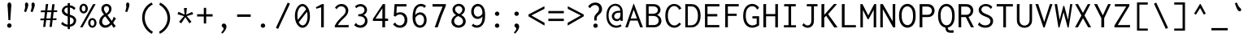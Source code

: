 SplineFontDB: 3.0
FontName: ProofInconsolata
FamilyName: ProofInconsolata
Copyright: Created by Raph Levien using his own tools and FontForge. Copyright 2006 Raph Levien. Released under the SIL Open Font License, http://scripts.sil.org/OFL.
ItalicAngle: 0
UnderlinePosition: -100
UnderlineWidth: 50
Ascent: 820
Descent: 180
LayerCount: 2
Layer: 0 0 "Back"  1
Layer: 1 0 "Fore"  0
XUID: [1021 77 1780377399 11264577]
OS2Version: 0
OS2_WeightWidthSlopeOnly: 0
OS2_UseTypoMetrics: 0
CreationTime: 1391664702
ModificationTime: 1392960845
PfmFamily: 17
TTFWeight: 500
TTFWidth: 5
LineGap: 200
VLineGap: 0
Panose: 2 11 6 9 3 0 3 0 0 0
OS2TypoAscent: 0
OS2TypoAOffset: 1
OS2TypoDescent: 0
OS2TypoDOffset: 1
OS2TypoLinegap: 0
OS2WinAscent: 0
OS2WinAOffset: 1
OS2WinDescent: 0
OS2WinDOffset: 1
HheadAscent: 0
HheadAOffset: 1
HheadDescent: 0
HheadDOffset: 1
OS2Vendor: 'PfEd'
MarkAttachClasses: 1
DEI: 91125
LangName: 1033 
Encoding: Custom
UnicodeInterp: none
NameList: Adobe Glyph List
DisplaySize: -36
AntiAlias: 1
FitToEm: 1
WinInfo: 0 38 14
BeginPrivate: 0
EndPrivate
Grid
437.5 1320 m 0
 437.5 -680 l 1024
-1000 190 m 0
 2000 190 l 1024
514.5 1320 m 0
 514.5 -680 l 1024
-1000 422 m 0
 2000 422 l 1024
416 1320 m 0
 416 -680 l 1024
24.8888888889 1320 m 0
 24.8888888889 -680 l 1024
  Named: "fuck you" 
-1000 465.666666667 m 0
 2000 465.666666667 l 1024
  Named: "foo" 
168 917 m 25
 406.5 917 l 1049
EndSplineSet
TeXData: 1 0 0 629145 314572 209715 554697 1048576 209715 783286 444596 497025 792723 393216 433062 380633 303038 157286 324010 404750 52429 2506097 1059062 262144
BeginChars: 374 300

StartChar: a
Encoding: 97 97 0
Width: 600
Flags: HMW
TeX: 97 0
LayerCount: 2
Fore
SplineSet
115 467 m 0
 164.456 518.083 232.512 541.055 303.925 541.055 c 0
 386.091 541.055 453.267 510.995 488.008 453.097 c 0
 512.442 412.375 514 371.39 514 328 c 0
 514 0 l 0
 435 0 l 0
 435 58 l 0
 377.24 10.665 309.94 -13.0023 244.918 -13.0023 c 0
 134.316 -13.0023 66.8187 59.1626 66.8187 136.825 c 0
 66.8187 195.507 104.707 257.379 188.205 288.065 c 0
 255.557 312.817 339.023 312 417 312 c 0
 434 312 l 0
 434 331 l 0
 434 359.055 434.409 393.114 416.772 422.078 c 0
 401.83 446.615 370.745 473.031 307.869 473.031 c 0
 258.955 473.031 199.358 459.393 156 414 c 0
 115 467 l 0
437 248 m 0
 418 248 l 0
 362.991 248 292.114 251.465 244.035 239.987 c 0
 177.665 224.143 150.668 180.909 150.668 142.456 c 0
 150.668 95.137 191.681 50.8142 261.864 50.8142 c 0
 331.199 50.8142 381.823 92.8437 401.058 113.287 c 0
 436.77 151.242 437 185.578 437 213 c 0
 437 248 l 0
EndSplineSet
Validated: 33
EndChar

StartChar: c
Encoding: 99 99 1
Width: 600
Flags: HMW
TeX: 99 0
LayerCount: 2
Fore
SplineSet
539 442 m 4
 480 373 l 4
 470.825 379.924 477.126 390.809 472.703 399.753 c 4
 469.634 405.96 426.164 469.074 335.78 469.074 c 4
 238.504 469.074 160.969 393.768 160.969 273.126 c 4
 160.969 149.42 239.6 62.9789 342.756 62.9789 c 4
 395.811 62.9789 447.209 86.4429 483 127 c 4
 531 71 l 4
 480.516 16.5812 409.687 -13.0011 335.781 -13.0011 c 4
 186.048 -13.0011 74.9996 104.892 74.9996 264.509 c 4
 74.9996 423.38 185.476 540.028 341.051 540.028 c 4
 426.18 540.028 497.315 503.103 539 442 c 4
EndSplineSet
Validated: 1
EndChar

StartChar: m
Encoding: 109 109 2
Width: 600
Flags: HMW
TeX: 109 0
LayerCount: 2
Fore
SplineSet
54 0 m 0
 54 529 l 0
 131 529 l 0
 130 477 l 0
 154.337 514.017 194.92 542.056 238.342 542.056 c 0
 285.783 542.056 323.7 508.722 332 465 c 0
 352.564 511.823 399.84 542.002 450.616 542.002 c 0
 480.394 542.002 513.14 530.575 533.429 499.943 c 0
 556.856 464.574 555 419.808 555 376 c 0
 555 -1 l 0
 476 -1 l 0
 476 375 l 0
 476 399.068 478.585 429.361 468.835 451.652 c 0
 460.274 471.228 443.933 481.204 426.805 481.204 c 0
 394.659 481.204 374.014 448.262 365.249 433.479 c 0
 345.703 400.513 343 377.821 343 350 c 0
 343 0 l 0
 265 0 l 0
 265 368 l 0
 265 389.832 266.608 415.372 259.774 437.513 c 0
 250.804 466.572 229.599 478.297 210.74 478.297 c 0
 189.54 478.297 165.885 464.471 146.732 428.907 c 0
 131.729 401.049 130 377.928 130 353 c 0
 130 0 l 0
 54 0 l 0
EndSplineSet
Validated: 33
EndChar

StartChar: s
Encoding: 115 115 3
Width: 600
Flags: HMW
TeX: 115 0
LayerCount: 2
Fore
SplineSet
511 459 m 0
 462 386 l 0
 459.954 386.487 455.921 388.387 455.967 395.318 c 0
 455.994 399.389 456.754 402.17 453.49 406.383 c 0
 433.342 432.386 382.005 479.074 306.539 479.074 c 0
 246.687 479.074 195 449.386 195 406.786 c 0
 195 389 204.202 363.327 247.446 342.429 c 0
 296.926 318.517 382.175 306.563 441.996 272.983 c 0
 504.635 237.822 519.699 189.926 519.699 153.285 c 0
 519.699 73.3785 444.137 -12.0003 299.462 -12.0003 c 0
 219.049 -12.0003 138.142 14.2177 76 72 c 0
 124 155 l 0
 129.709 152.331 129.203 145.694 129.13 144.104 c 0
 128.917 139.47 128.401 136.208 132.349 131.72 c 0
 149.099 112.681 207.222 58 297.964 58 c 0
 373.592 58 434.068 92.1676 434.068 141.757 c 0
 434.068 160.887 424.919 188.765 381.245 209.208 c 0
 342.194 227.486 283.74 241.548 238.968 257.732 c 0
 210.234 268.119 109.997 301.799 109.997 394.231 c 0
 109.997 473.3 190.548 542.004 313.496 542.004 c 0
 391.8 542.004 462.083 512.905 511 459 c 0
EndSplineSet
Validated: 1
EndChar

StartChar: I
Encoding: 73 73 4
Width: 600
Flags: HMW
TeX: 73 0
LayerCount: 2
Fore
SplineSet
112 722 m 0
 470 722 l 0
 470 654 l 0
 327 654 l 0
 327 66 l 0
 477 66 l 0
 477 -1 l 0
 104 -1 l 0
 104 67 l 0
 246 67 l 0
 246 654 l 0
 112 654 l 0
 112 722 l 0
EndSplineSet
Validated: 1
EndChar

StartChar: o
Encoding: 111 111 5
Width: 600
Flags: HMW
TeX: 111 0
LayerCount: 2
Fore
SplineSet
543.113 262.304 m 0
 543.113 86.8043 430.326 -14 304.969 -14 c 0
 171.548 -14 56.8677 99.5323 56.8677 260.578 c 0
 56.8677 424.14 172.53 541.005 307.44 541.005 c 0
 427.751 541.005 543.113 445.084 543.113 262.304 c 0
301.758 470.103 m 0
 220.795 470.103 144.985 397.575 144.985 267.806 c 0
 144.985 137.225 221.249 57.9927 305.614 57.9927 c 0
 382.884 57.9927 459.167 125.6 459.167 258.844 c 0
 459.167 404.202 378.128 470.103 301.758 470.103 c 0
EndSplineSet
Validated: 1
EndChar

StartChar: n
Encoding: 110 110 6
Width: 600
Flags: HMW
TeX: 110 0
LayerCount: 2
Fore
SplineSet
89 0 m 0
 89 529 l 0
 174 529 l 0
 174 436 l 0
 212.871 495.002 278.12 542.003 349.957 542.003 c 0
 410.281 542.003 464.544 508.129 490.899 448.568 c 0
 509.729 406.014 510 362.334 510 321 c 0
 510 321 l 0
 510 0 l 0
 428 0 l 0
 428 319 l 0
 428 356.393 427.762 401.823 399.11 436.061 c 0
 380.097 458.781 353.908 469.58 327.341 469.58 c 0
 271.362 469.58 220.49 422.787 200.308 395.893 c 0
 178.287 366.55 174 340.651 174 305 c 0
 174 0 l 0
 89 0 l 0
EndSplineSet
Validated: 5
EndChar

StartChar: l
Encoding: 108 108 7
Width: 600
Flags: HMW
TeX: 108 0
LayerCount: 2
Fore
SplineSet
108 770 m 0
 342 770 l 0
 342 67 l 0
 498 67 l 0
 498 0 l 0
 101 0 l 0
 101 67 l 0
 258 67 l 0
 258 703 l 0
 108 703 l 0
 108 770 l 0
EndSplineSet
Validated: 1
EndChar

StartChar: t
Encoding: 116 116 8
Width: 600
Flags: HMW
TeX: 116 0
LayerCount: 2
Fore
SplineSet
228 671 m 0
 319 686 l 0
 323.069 674.25 314.74 667.101 312.438 654.7 c 0
 306.99 625.35 299 530 299 530 c 0
 472 530 l 0
 472 461 l 0
 298 461 l 0
 291.31 392.178 287.955 323.066 287.955 253.871 c 0
 287.955 177.138 290.735 156.77 291.356 152.111 c 0
 299.829 88.539 340.908 66.6734 380.424 66.6734 c 0
 413.027 66.6734 454.079 81.5989 499 115 c 0
 525 49 l 0
 480.23 16.2302 418.815 -10.1214 355.783 -10.1214 c 0
 301.714 -10.1214 260.342 10.8883 235.238 46.2593 c 0
 204.429 89.6687 204 142.866 204 190.358 c 0
 204 280.259 207.611 370.358 215 461 c 0
 91 461 l 0
 92 529 l 0
 218 529 l 0
 228 671 l 0
EndSplineSet
Validated: 33
EndChar

StartChar: e
Encoding: 101 101 9
Width: 600
Flags: HMW
TeX: 101 0
LayerCount: 2
Fore
SplineSet
309.698 542.272 m 0
 396.487 542.272 495.286 496.221 519.331 354.102 c 0
 524.53 323.371 526.211 289.371 523 253 c 1
 147.298 253 l 1
 153.598 94.4857 256.131 55.4411 326.953 55.4411 c 0
 379.589 55.4411 429.496 76.3575 464 115 c 1
 510 70 l 1
 464.675 15.507 396.045 -12.143 320.487 -12.143 c 0
 176.7 -12.143 66.2985 82.2264 66.2985 258.611 c 0
 66.2985 451.856 183.262 542.272 309.698 542.272 c 0
150.008 317 m 1
 441 317 l 1
 450.942 402.839 389.68 478.169 303.883 478.169 c 0
 247.072 478.169 166.495 441.85 150.008 317 c 1
EndSplineSet
Validated: 33
EndChar

StartChar: space
Encoding: 32 32 10
Width: 600
Flags: HMW
TeX: 115 0
LayerCount: 2
EndChar

StartChar: b
Encoding: 98 98 11
Width: 600
Flags: HMW
TeX: 98 0
LayerCount: 2
Fore
SplineSet
79 771 m 0
 177 771 l 0
 178.976 764.036 172.638 759.556 170.696 758.012 c 0
 165.256 753.69 164 751.156 164 745 c 0
 164 448 l 0
 197.57 506.183 259.707 542.07 327.128 542.07 c 0
 431.167 542.07 540.005 456.138 540.005 271.2 c 0
 540.005 79.1558 427.245 -13.0764 318.695 -13.0764 c 0
 255.173 -13.0764 196.766 18.3503 162 70 c 0
 133 0 l 0
 79 0 l 0
 79 771 l 0
298.069 470.353 m 0
 245.668 470.353 197.567 440.714 177.844 392.983 c 0
 165.809 363.856 163.969 329.782 163.969 281.904 c 0
 163.969 236.092 163.584 204.899 167.224 177.364 c 0
 180.563 76.4436 260.537 61.9726 296.744 61.9726 c 0
 348.522 61.9726 453.238 91.5609 453.238 253.679 c 0
 453.238 440.584 347.817 470.353 298.069 470.353 c 0
EndSplineSet
Validated: 33
EndChar

StartChar: H
Encoding: 72 72 12
Width: 600
Flags: HMW
TeX: 72 0
LayerCount: 2
Fore
SplineSet
73 722 m 0
 163 722 l 0
 163.822 720.356 164.252 718.529 164.252 716.663 c 0
 164.252 707.549 157 706.38 157 694 c 0
 157 413 l 0
 440 413 l 0
 440 722 l 0
 528 722 l 0
 528.872 720.545 529.336 718.865 529.336 717.137 c 0
 529.336 708.364 521 708.006 521 696 c 0
 521 -1 l 0
 439 -1 l 0
 439 344 l 0
 157 344 l 0
 157 0 l 0
 73 0 l 0
 73 722 l 0
EndSplineSet
Validated: 1
EndChar

StartChar: g
Encoding: 103 103 13
Width: 600
Flags: HMW
TeX: 103 0
LayerCount: 2
Fore
SplineSet
155.954 364.263 m 0
 155.954 300.152 208.143 247.999 272.491 247.999 c 0
 336.833 247.999 389.059 300.157 389.059 364.307 c 0
 389.059 428.413 336.878 480.571 272.536 480.571 c 0
 208.19 480.571 155.954 428.416 155.954 364.263 c 0
277.609 546.548 m 0
 325.887 546.548 370.362 528.527 403 496 c 1
 443.962 530.332 496.755 547.196 550 543 c 1
 560 475 l 1
 549.913 476.74 539.695 477.615 529.459 477.615 c 0
 496.841 477.615 464.884 468.735 437 452 c 1
 454.566 425.561 464.002 394.366 464.002 362.278 c 0
 464.002 264.564 378.096 180.942 273.257 180.942 c 0
 250.3 180.942 227.525 185.021 206 193 c 1
 200.797 188.707 168.184 161.819 168.184 133.805 c 0
 168.184 117.119 179.985 104.638 200.262 99.0661 c 0
 211.549 95.9645 236.341 92.4042 275.863 92.4042 c 0
 335.853 92.4042 399.797 99.8481 455.06 77.4073 c 0
 511.29 54.5739 537.372 8.31551 537.372 -37.512 c 0
 537.372 -108.516 473.087 -199.384 293.795 -199.384 c 0
 108.265 -199.384 54.4288 -131.698 54.4288 -73.9838 c 0
 54.4288 -31.9211 83.7043 7.00723 140.521 43.2787 c 1
 107.075 60.8546 98.0562 91.7838 98.0562 113.827 c 0
 98.0562 147.839 119.806 183.618 158 216 c 1
 109.489 247.565 79.7405 301.443 79.7405 359.36 c 0
 79.7405 462.8 172.219 546.548 277.609 546.548 c 0
196.923 28.2968 m 1
 166.505 11.5929 130.974 -16.2077 130.974 -54.2593 c 0
 130.974 -72.7564 140.35 -101.884 183.142 -118.899 c 0
 223.159 -134.81 268.208 -136.199 292.38 -136.199 c 0
 327.814 -136.199 372.581 -133.958 411.372 -113.024 c 0
 447.725 -93.4056 460.904 -65.7032 460.904 -42.7611 c 0
 460.904 -19.4526 446.825 11.4411 397.736 18.8405 c 0
 367.367 23.4181 324.656 20.4798 285.59 21.9264 c 0
 245.08 23.4265 216.987 25.7017 196.923 28.2968 c 1
EndSplineSet
Validated: 33
EndChar

StartChar: h
Encoding: 104 104 14
Width: 600
Flags: HMW
TeX: 104 0
LayerCount: 2
Fore
SplineSet
91 0 m 4
 91 770 l 4
 187 770 l 4
 187.379 768.886 187.572 767.712 187.572 766.526 c 4
 187.572 760.484 182.866 756.916 180.206 754.11 c 4
 176.27 749.956 176 746.931 176 743 c 4
 176 436 l 4
 214.871 495.002 280.12 542.003 351.957 542.003 c 4
 412.281 542.003 466.544 508.129 492.899 448.568 c 4
 511.729 406.014 512 362.334 512 321 c 4
 512 321 l 4
 512 0 l 4
 430 0 l 4
 430 319 l 4
 430 356.393 429.762 401.823 401.11 436.061 c 4
 382.097 458.781 355.908 469.58 329.341 469.58 c 4
 273.362 469.58 222.49 422.787 202.308 395.893 c 4
 180.287 366.55 176 340.651 176 305 c 4
 176 0 l 4
 91 0 l 4
EndSplineSet
Validated: 5
EndChar

StartChar: u
Encoding: 117 117 15
Width: 600
Flags: HMW
TeX: 117 0
LayerCount: 2
Fore
SplineSet
83 529 m 0
 167 529 l 0
 167 234 l 0
 167 198.5 166.87 157.109 185.678 119.763 c 0
 206.758 77.9067 245.414 54.9999 286.847 54.9999 c 0
 337.84 54.9999 384.893 89.1882 409.153 133.494 c 0
 426.843 165.8 430 197.247 430 238 c 0
 430 529 l 0
 514 529 l 0
 514 48 l 0
 514 32.4901 514.914 15.8204 520 0 c 0
 432 0 l 0
 429.806 13.6499 429.662 27.494 430 41 c 0
 431 81 l 0
 396.509 22.5849 333.904 -13.0167 267.52 -13.0167 c 0
 198.648 -13.0167 133.916 25.4335 102.995 94.9656 c 0
 82.3165 141.466 81.8438 187.899 82 234 c 0
 83 529 l 0
EndSplineSet
Validated: 33
EndChar

StartChar: r
Encoding: 114 114 16
Width: 600
Flags: HMW
TeX: 114 0
LayerCount: 2
Fore
SplineSet
125 529 m 0
 212 529 l 0
 209 427 l 0
 243.671 502.684 322.168 541.803 399.502 541.803 c 0
 458.959 541.803 507.697 518.114 541 484 c 0
 502 404 l 0
 493.106 412.505 489.308 421.668 482.352 430.554 c 0
 467.489 449.542 439.485 470.205 394.944 470.205 c 0
 357.514 470.205 294.325 457.033 246.222 380.981 c 0
 210.237 324.088 209 288.944 209 257 c 0
 209 -1 l 0
 125 -1 l 0
 125 529 l 0
EndSplineSet
Validated: 1
EndChar

StartChar: i
Encoding: 105 105 17
Width: 600
Flags: HMW
TeX: 105 0
LayerCount: 2
Fore
SplineSet
133 530 m 4
 345 530 l 4
 345 67 l 4
 469 67 l 4
 469 0 l 4
 126 0 l 4
 126 67 l 4
 261 67 l 4
 261 462 l 4
 133 462 l 4
 133 530 l 4
305.003 760 m 4
 338.171 760 365.019 733.28 365.019 700.493 c 4
 365.019 667.727 338.182 640.992 304.99 640.992 c 4
 271.818 640.992 244.981 667.716 244.981 700.486 c 4
 244.981 733.264 271.822 760 305.003 760 c 4
EndSplineSet
Validated: 1
EndChar

StartChar: f
Encoding: 102 102 18
Width: 600
Flags: HMW
TeX: 102 0
LayerCount: 2
Fore
SplineSet
408.022 777.453 m 0
 474.61 777.453 532.121 750.586 570 705 c 1
 532 628 l 1
 528.434 627.638 523.23 629.721 522.592 637.659 c 0
 522.194 642.608 523.122 645.776 519.403 651.402 c 0
 497.139 685.077 454.727 711.981 403.749 711.981 c 0
 359.969 711.981 319.106 692.476 297.273 653.356 c 0
 277.495 617.916 278 577.346 278 539 c 2
 278 498 l 1
 451 498 l 1
 451 432 l 1
 278 432 l 1
 278 0 l 1
 198 0 l 1
 198 432 l 1
 83 432 l 1
 83 498 l 1
 198 498 l 1
 198 550 l 2
 198 596.99 199.926 641.1 227.059 685.226 c 0
 264.056 745.394 333.642 777.453 408.022 777.453 c 0
EndSplineSet
Validated: 33
EndChar

StartChar: v
Encoding: 118 118 19
Width: 600
Flags: HMW
TeX: 118 0
LayerCount: 2
Fore
SplineSet
56 530 m 0
 156 530 l 0
 158 520.53 152.295 514.363 152.295 507.316 c 0
 152.295 504.529 153.032 502.45 154 500 c 0
 307 113 l 0
 392 310 l 0
 421.967 379.454 449.99 452.863 464 530 c 0
 539 530 l 0
 521.386 449.313 491.663 372.127 460 298 c 0
 331 -4 l 0
 266 -4 l 0
 56 530 l 0
EndSplineSet
Validated: 1
EndChar

StartChar: d
Encoding: 100 100 20
Width: 600
Flags: HMW
TeX: 100 0
LayerCount: 2
Fore
SplineSet
440 452 m 0
 440 771 l 0
 529 771 l 0
 529.429 763.115 525.033 757.358 522.644 753.665 c 0
 518.515 747.282 517.991 744.04 518 738 c 0
 519 49 l 0
 519.023 32.976 519.825 16.2095 524 0 c 0
 441 0 l 0
 436.758 12.8474 436 26.4226 436 39 c 0
 436 85 l 0
 402.754 25.5822 340.198 -11.7426 272.502 -11.7426 c 0
 170.172 -11.7426 61.9989 73.6686 61.9989 269.088 c 0
 61.9989 471.408 183.85 543.089 284.756 543.089 c 0
 357.905 543.089 414.551 506.411 440 452 c 0
288.638 475.041 m 0
 227.729 475.041 142.873 433.439 142.873 282.731 c 0
 142.873 108.363 231.935 61.8091 291.87 61.8091 c 0
 347.081 61.8091 401.871 98.7178 422.26 162.214 c 0
 430.843 188.943 433.29 218.613 433.29 258.526 c 0
 433.29 317.62 430.953 347.168 424.391 371.787 c 0
 403.443 450.383 335.053 475.041 288.638 475.041 c 0
EndSplineSet
Validated: 1
EndChar

StartChar: p
Encoding: 112 112 21
Width: 600
Flags: HMW
TeX: 112 0
LayerCount: 2
Fore
SplineSet
79 529 m 0
 164 529 l 0
 164 448 l 0
 199.965 505.862 263.255 541 331.196 541 c 0
 435.346 541 546.008 457.517 546.008 270.69 c 0
 546.008 76.5707 432.1 -14.1497 323.885 -14.1497 c 0
 259.582 -14.1497 200.339 17.6548 165 70 c 0
 165 -193 l 0
 80 -193 l 0
 79 529 l 0
300.599 469.911 m 0
 247.269 469.911 198.023 440.745 177.865 393.197 c 0
 166.21 365.704 163.875 333.505 163.875 288.853 c 0
 163.875 212.177 163.543 168.56 179.045 132.849 c 0
 199.943 84.7085 249.872 59.8372 300.077 59.8372 c 0
 349.666 59.8372 459.207 86.5412 459.207 253.487 c 0
 459.207 445.62 347.069 469.911 300.599 469.911 c 0
EndSplineSet
Validated: 33
EndChar

StartChar: q
Encoding: 113 113 22
Width: 600
Flags: HMW
TeX: 113 0
LayerCount: 2
Fore
SplineSet
443 452 m 0
 443 529 l 0
 522 529 l 0
 522 -193 l 0
 439 -193 l 0
 439 85 l 0
 405.898 26.0553 344.027 -11.6567 276.61 -11.6567 c 0
 159.718 -11.6567 58.9968 98.0805 58.9968 269.638 c 0
 58.9968 449.541 172.706 543.066 288.684 543.066 c 0
 406.139 543.066 443 451.618 443 452 c 0
291.949 475.034 m 0
 220.924 475.034 142.881 419.676 142.881 281.575 c 0
 142.881 131.999 219.654 61.7898 295.168 61.7898 c 0
 350.366 61.7898 404.936 99.0666 425.25 162.164 c 0
 433.889 188.997 436.294 218.713 436.294 258.291 c 0
 436.294 322.298 433.787 355.626 423.349 384.853 c 0
 400.165 449.771 339.214 475.034 291.949 475.034 c 0
EndSplineSet
Validated: 33
EndChar

StartChar: y
Encoding: 121 121 23
Width: 600
Flags: HMW
TeX: 121 0
LayerCount: 2
Fore
SplineSet
63 529 m 0
 167 529 l 0
 167.651 518.579 161.833 512.755 161.833 504.226 c 0
 161.833 500.853 162.694 498.287 164 495 c 0
 319 105 l 0
 420 389 l 0
 436.209 434.578 451.255 481.532 460 530 c 0
 547 530 l 0
 531.434 478.243 513.035 427.412 494 377 c 0
 329 -60 l 0
 317.685 -89.9672 306.505 -117.887 283.381 -143.905 c 0
 248.107 -183.593 198.508 -201.18 150.696 -201.18 c 0
 107.172 -201.18 66.5488 -186.251 36 -157 c 0
 79 -82 l 0
 85.8372 -87.3566 85.2476 -95.0835 88.2407 -100.819 c 0
 91.1874 -106.465 111.21 -132.772 150.447 -132.772 c 0
 175.241 -132.772 202.436 -121.95 224.474 -98.4823 c 0
 241.247 -80.621 251.822 -58.0558 261 -37 c 0
 278 2 l 0
 63 529 l 0
EndSplineSet
Validated: 1
EndChar

StartChar: period
Encoding: 46 46 24
Width: 600
Flags: HMW
TeX: 112 0
LayerCount: 2
Fore
SplineSet
355.002 53.4929 m 0
 355.002 17.0088 324.552 -13.046 286.441 -13.046 c 0
 248.415 -13.046 217.952 16.9803 217.952 53.509 c 0
 217.952 89.9628 248.383 120.002 286.462 120.002 c 0
 324.556 120.002 355.002 89.961 355.002 53.4929 c 0
EndSplineSet
Validated: 1
EndChar

StartChar: comma
Encoding: 44 44 25
Width: 600
Flags: HMW
TeX: 99 0
LayerCount: 2
Fore
SplineSet
364.152 22.8349 m 0
 364.152 -37.4943 321.706 -113.057 241 -195 c 0
 201 -160 l 0
 228.481 -134.726 247.951 -106.529 259.27 -87.9335 c 0
 264.928 -78.6381 276.427 -58.8335 276.427 -39.6582 c 0
 276.427 -15.8026 259.351 -5.13308 249.284 1.56253 c 0
 239.047 8.37111 216.973 21.6939 216.973 52.8528 c 0
 216.973 87.8494 245.536 118.93 283.672 118.93 c 0
 324.887 118.93 364.152 82.133 364.152 22.8349 c 0
EndSplineSet
Validated: 1
EndChar

StartChar: colon
Encoding: 58 58 26
Width: 600
Flags: HMW
TeX: 99 0
LayerCount: 2
Fore
Refer: 24 46 S 1 0 0 1 0 370 2
Refer: 24 46 S 1 0 0 1 0 0 2
Validated: 1
EndChar

StartChar: semicolon
Encoding: 59 59 27
Width: 600
Flags: HMW
TeX: 115 0
LayerCount: 2
Fore
Refer: 25 44 N 1 0 0 1 0 0 2
Refer: 24 46 S 1 0 0 1 0 370 2
Validated: 1
EndChar

StartChar: plus
Encoding: 43 43 28
Width: 600
Flags: HMW
TeX: 112 0
LayerCount: 2
Fore
SplineSet
267 606 m 5
 340 606 l 5
 340 408 l 5
 538 408 l 5
 538 337 l 5
 340 337 l 5
 340 120 l 5
 267 120 l 5
 267 337 l 5
 62 337 l 5
 62 408 l 5
 267 408 l 5
 267 606 l 5
EndSplineSet
Validated: 1
EndChar

StartChar: minus
Encoding: 256 8722 29
Width: 600
Flags: HMW
TeX: 104 0
LayerCount: 2
Fore
SplineSet
62 398 m 29
 538 398 l 29
 538 327 l 29
 62 327 l 29
 62 398 l 29
EndSplineSet
Validated: 1
EndChar

StartChar: equal
Encoding: 61 61 30
Width: 600
Flags: HMW
TeX: 101 0
LayerCount: 2
Fore
Refer: 29 8722 N 1 0 0 1 0 110 2
Refer: 29 8722 N 1 0 0 1 0 -130 2
Validated: 1
EndChar

StartChar: underscore
Encoding: 95 95 31
Width: 600
Flags: HMW
TeX: 117 0
LayerCount: 2
Fore
SplineSet
50 -22 m 29
 550 -22 l 29
 550 -93 l 29
 50 -93 l 29
 50 -22 l 29
EndSplineSet
Validated: 1
EndChar

StartChar: less
Encoding: 60 60 32
Width: 600
Flags: HMW
TeX: 108 0
LayerCount: 2
Fore
SplineSet
541 575 m 29
 541 657 l 29
 50 399 l 29
 50 343 l 29
 544 55 l 29
 544 142 l 29
 139 370 l 29
 541 575 l 29
EndSplineSet
Validated: 9
EndChar

StartChar: greater
Encoding: 62 62 33
Width: 600
Flags: HMW
TeX: 103 0
LayerCount: 2
Fore
Refer: 32 60 S -1 0 0 1 600 0 2
Validated: 17
EndChar

StartChar: quotesingle
Encoding: 39 39 34
Width: 600
Flags: HMW
TeX: 113 0
LayerCount: 2
Fore
SplineSet
379.671 700.649 m 0
 379.671 670.206 369.816 633.244 341 554 c 0
 313 477 l 0
 249 493 l 0
 274 571 l 0
 280.25 590.5 285.304 612.364 285.304 635.105 c 0
 285.304 660.263 278.044 683.429 278.044 708.518 c 0
 278.044 754.3 305.162 772.143 327.505 772.143 c 0
 350.267 772.143 379.671 753.082 379.671 700.649 c 0
EndSplineSet
Validated: 1
EndChar

StartChar: grave
Encoding: 96 96 35
Width: 600
Flags: HMW
TeX: 103 0
LayerCount: 2
Fore
Refer: 34 39 S -0.766045 -0.642788 0.642788 -0.766045 104.985 1311.87 2
Validated: 1
EndChar

StartChar: slash
Encoding: 47 47 36
Width: 600
Flags: HMW
TeX: 115 0
LayerCount: 2
Fore
SplineSet
84 -15 m 25
 447 770 l 25
 516 735 l 25
 152 -49 l 25
 84 -15 l 25
EndSplineSet
Validated: 1
EndChar

StartChar: backslash
Encoding: 92 92 37
Width: 600
Flags: HMW
TeX: 98 0
LayerCount: 2
Fore
Refer: 36 47 N -1 0 0 1 600 0 2
Validated: 25
EndChar

StartChar: micro
Encoding: 181 181 38
Width: 600
Flags: HMW
TeX: 117 0
LayerCount: 2
Fore
SplineSet
38 -193 m 0
 38.9384 -58.9867 61 87.3183 61 234 c 0
 61 529 l 0
 137 529 l 0
 137 215 l 0
 137 180.23 138.185 147.14 154.248 114.565 c 0
 174.86 72.7648 211.805 49.9847 248.66 49.9847 c 0
 290.595 49.9847 331.561 78.8859 352.027 125.633 c 0
 365.243 155.818 367 186.455 367 222 c 0
 367 529 l 0
 441 529 l 0
 441 134 l 0
 441 116.206 440.844 95.0245 450.744 77.6249 c 0
 459.417 62.3819 473.241 54.8661 487.238 54.8661 c 0
 526.513 54.8661 551 111 551 111 c 0
 582 52 l 0
 559.818 18.1186 523.188 -12.1017 480.237 -12.1017 c 0
 431.193 -12.1017 391.479 28.1352 385 78 c 0
 358.195 22.6019 302.55 -13.0043 242.87 -13.0043 c 0
 186.505 -13.0043 135.089 18.999 111 70 c 0
 111.199 -18.023 110.861 -105.668 110 -193 c 0
 38 -193 l 0
EndSplineSet
Validated: 33
EndChar

StartChar: braceleft
Encoding: 123 123 39
Width: 600
Flags: HMW
TeX: 98 0
LayerCount: 2
Fore
SplineSet
71 329 m 0
 94 329 l 0
 114.58 329 146.235 328.585 171.534 355.122 c 0
 198.692 383.608 201.554 425.157 201.554 453.492 c 0
 201.554 481.497 198.598 507.731 198.598 536.425 c 0
 198.598 580.04 204.818 645.199 255.772 691.645 c 0
 311.368 742.324 385.82 738 448 738 c 0
 483 738 l 0
 483 672 l 0
 443 672 l 0
 392.342 672 357.045 676.742 325.874 657.279 c 0
 281.263 629.425 279.43 573.026 279.43 549.494 c 0
 279.43 521.751 282.855 496.368 282.855 468.063 c 0
 282.855 440.501 279.771 406.244 264.439 374.889 c 0
 247.328 339.898 217.845 312.378 182 297 c 0
 225.958 281.72 279.876 237.615 279.876 116.516 c 0
 279.876 80.6922 276.205 50.3097 276.205 19.6336 c 0
 276.205 -20.2481 282.098 -70.9759 323.519 -99.512 c 0
 355.221 -121.352 391.356 -119 439 -119 c 0
 482 -119 l 0
 482 -184 l 0
 440 -184 l 0
 368.421 -184 309.076 -187.506 259.023 -149.094 c 0
 197.979 -102.247 194.437 -23.0053 194.437 19.058 c 0
 194.437 64.2177 198.784 98.7588 198.784 134.884 c 0
 198.784 184.919 190.964 218.659 168.219 240.946 c 0
 144.453 264.235 114.606 264 95 264 c 0
 71 264 l 0
 71 329 l 0
EndSplineSet
Validated: 33
EndChar

StartChar: braceright
Encoding: 125 125 40
Width: 600
Flags: HMW
TeX: 98 0
LayerCount: 2
Fore
Refer: 39 123 S -1 0 0 1 600 0 2
Validated: 25
EndChar

StartChar: asterisk
Encoding: 42 42 41
Width: 600
Flags: HMW
TeX: 97 0
LayerCount: 2
Fore
SplineSet
257 601 m 0
 351 601 l 0
 349.036 587.217 345.49 584.406 344 570 c 0
 326 396 l 0
 510 480 l 0
 541 409 l 0
 342 349 l 0
 488 174 l 0
 425 124 l 0
 300 316 l 0
 170 123 l 0
 107 174 l 0
 258 348 l 0
 58 409 l 0
 88 484 l 0
 275 396 l 0
 257 601 l 0
EndSplineSet
Validated: 1
EndChar

StartChar: O
Encoding: 79 79 42
Width: 600
Flags: HMW
TeX: 79 0
LayerCount: 2
Fore
SplineSet
556.008 359.504 m 0
 556.008 296.095 551.428 206.273 513.069 128.645 c 0
 465.538 32.4568 382.426 -11.0151 304.485 -11.0151 c 0
 193.976 -11.0151 43.9996 78.3988 43.9996 362.113 c 0
 43.9996 645.884 196.081 730 303.761 730 c 0
 382.353 730 464.443 686.67 511.792 593.902 c 0
 551.172 516.748 556.008 427.05 556.008 359.504 c 0
300.361 654.01 m 0
 224.496 654.01 123.971 587.911 123.971 372.659 c 0
 123.971 143.053 223.619 67.987 304.834 67.987 c 0
 353.415 67.987 409.355 95.4454 442.765 165.717 c 0
 472.355 227.951 475.085 301.614 475.085 348.897 c 0
 475.085 410.01 471.386 479.154 446.984 539.849 c 0
 413.335 623.543 351.591 654.01 300.361 654.01 c 0
EndSplineSet
Validated: 1
EndChar

StartChar: zero
Encoding: 48 48 43
Width: 600
Flags: HMW
TeX: 122 0
LayerCount: 2
Fore
SplineSet
301.249 727 m 0
 412.345 727 531.007 595.219 531.007 348.788 c 0
 531.007 100.694 407.312 -13.0219 302.525 -13.0219 c 0
 188.358 -13.0219 67.9924 121.658 67.9924 355.222 c 0
 67.9924 586.285 186.665 727 301.249 727 c 0
414.067 561.958 m 1
 383.092 625.695 339.657 656 300.157 656 c 0
 228.597 656 143.795 554.031 143.795 369.311 c 0
 143.795 318.267 149.725 272.506 159.907 232.842 c 1
 414.067 561.958 l 1
440.863 484.525 m 1
 186.653 159.413 l 1
 218.03 96.0835 262.445 60.8848 305.327 60.8848 c 0
 369.033 60.8848 456.099 137.611 456.099 339.376 c 0
 456.099 395.528 450.46 443.805 440.863 484.525 c 1
EndSplineSet
Validated: 1
EndChar

StartChar: one
Encoding: 49 49 44
Width: 600
Flags: HMW
TeX: 111 0
LayerCount: 2
Fore
SplineSet
357 723 m 0
 357 -1 l 0
 276 -1 l 0
 276 622 l 0
 131 579 l 0
 112 624 l 0
 301 723 l 0
 357 723 l 0
EndSplineSet
Validated: 1
EndChar

StartChar: two
Encoding: 50 50 45
Width: 600
Flags: HMW
TeX: 116 0
LayerCount: 2
Fore
SplineSet
100 610 m 0
 142.552 682.72 220.175 727.008 302.107 727.008 c 0
 419.975 727.008 511.536 636.692 511.536 524.194 c 0
 511.536 420.356 437.434 346.096 384.502 296.506 c 0
 332.446 247.737 248.223 175.987 188 71 c 0
 491 71 l 0
 496.284 71 498.692 71.7409 503.392 75.7939 c 0
 505.8 77.8706 511.479 83.4955 519 81 c 0
 519 0 l 0
 95 0 l 0
 95 51 l 0
 155.807 170.93 222.305 245.442 304.763 319.728 c 0
 357.118 366.894 431.226 430.278 431.226 518.244 c 0
 431.226 595.847 369.481 655.449 292.555 655.449 c 0
 229.497 655.449 186.147 616.16 169.108 589.668 c 0
 162.928 580.06 165.889 572.819 159 563 c 0
 100 610 l 0
EndSplineSet
Validated: 1
EndChar

StartChar: N
Encoding: 78 78 46
Width: 600
Flags: HMW
TeX: 78 0
LayerCount: 2
Fore
SplineSet
68 0 m 0
 68 722 l 0
 147 722 l 0
 450 187 l 0
 450 723 l 0
 536 723 l 0
 536.929 716.255 533.916 710.683 532.621 708.22 c 0
 529.844 702.938 528 700.058 528 692 c 0
 528 -1 l 0
 464 -1 l 0
 146 568 l 0
 146 0 l 0
 68 0 l 0
EndSplineSet
Validated: 1
EndChar

StartChar: four
Encoding: 52 52 47
Width: 600
Flags: HMW
TeX: 102 0
LayerCount: 2
Fore
SplineSet
373 723 m 0
 441 723 l 0
 441 271 l 0
 534 271 l 0
 534 199 l 0
 441 199 l 0
 441 0 l 0
 357 0 l 0
 357 200 l 0
 66 200 l 0
 66 260 l 0
 373 723 l 0
358 594 m 0
 146 271 l 0
 358 271 l 0
 358 594 l 0
EndSplineSet
Validated: 1
EndChar

StartChar: eight
Encoding: 56 56 48
Width: 600
Flags: HMW
TeX: 101 0
LayerCount: 2
Fore
SplineSet
309.222 731.061 m 0
 415.174 731.061 497.201 655.222 497.201 560.081 c 0
 497.201 490.519 451.989 422.756 382 386 c 0
 463.398 348.449 521.364 271.387 521.364 186.38 c 0
 521.364 76.38 425.926 -12.0638 299.122 -12.0638 c 0
 174.777 -12.0638 79.845 73.9895 79.845 181.557 c 0
 79.845 264.873 138.311 343.716 224 384 c 0
 158.829 417.286 113.953 482.052 113.953 553.066 c 0
 113.953 650.336 198.716 731.061 309.222 731.061 c 0
285 351 m 0
 216.282 322.472 162.993 260.535 162.993 192.304 c 0
 162.993 119.655 224.278 60.9956 302.825 60.9956 c 0
 380.01 60.9956 439.255 117.609 439.255 187.223 c 0
 439.255 257.778 377.894 321.691 285 351 c 0
303.003 663.016 m 0
 239.989 663.016 191.919 616.894 191.919 559.982 c 0
 191.919 464.568 319 415 319 415 c 0
 375.248 445.252 418 499.154 418 554.724 c 0
 418 615.015 367.541 663.016 303.003 663.016 c 0
EndSplineSet
Validated: 1
EndChar

StartChar: five
Encoding: 53 53 49
Width: 600
Flags: HMW
TeX: 102 0
LayerCount: 2
Fore
SplineSet
133 722 m 0
 499 722 l 0
 499 649 l 0
 201 649 l 0
 190 441 l 0
 227.409 459.661 267.74 469.014 307.613 469.014 c 0
 428.503 469.014 526.046 382.829 526.046 228.267 c 0
 526.046 71.7703 422.799 -13.0166 297.988 -13.0166 c 0
 212.187 -13.0166 131.88 27.3246 84 98 c 0
 156 152 l 0
 165.915 144.928 159.968 133.516 164.636 124.688 c 0
 168.652 117.094 219.025 57.9865 296.99 57.9865 c 0
 374.5 57.9865 443.032 118.764 443.032 229.807 c 0
 443.032 344.87 371.274 402.108 295.262 402.108 c 0
 245.957 402.108 194.845 377.882 160 334 c 0
 108 355 l 0
 133 722 l 0
EndSplineSet
Validated: 1
EndChar

StartChar: S
Encoding: 83 83 50
Width: 600
Flags: HMW
TeX: 83 0
LayerCount: 2
Fore
SplineSet
514 636 m 0
 463 567 l 0
 460.467 567.77 457.129 570.059 456.897 576.479 c 0
 456.744 580.739 457.326 583.155 454.259 587.627 c 0
 426.295 628.402 374.583 659.139 307.322 659.139 c 0
 224.667 659.139 176.928 608.659 176.928 553.304 c 0
 176.928 523.788 190.278 480.959 250.701 445.621 c 0
 316.767 406.982 418.491 386.478 481.296 327.335 c 0
 526.491 284.776 537.39 234.352 537.39 196.567 c 0
 537.39 105.698 472.479 -12.0688 296.743 -12.0688 c 0
 207.646 -12.0688 126.78 19.1667 70 81 c 0
 118 164 l 0
 123.54 161.188 123.285 154.812 123.259 152.899 c 0
 123.193 148.118 122.894 145.188 126.519 140.598 c 0
 158.801 99.712 219.842 60.9499 299.1 60.9499 c 0
 403.921 60.9499 456.763 129.108 456.763 191.929 c 0
 456.763 224.218 443.541 261.931 396.186 291.612 c 0
 341.618 325.813 237.401 350.797 170.523 400.177 c 0
 110.323 444.627 93.8001 498.906 93.8001 541.004 c 0
 93.8001 639.749 183.363 726.008 313.761 726.008 c 0
 392.466 726.008 465.102 694.099 514 636 c 0
EndSplineSet
Validated: 1
EndChar

StartChar: M
Encoding: 77 77 51
Width: 600
Flags: HMW
TeX: 77 0
LayerCount: 2
Fore
SplineSet
57 722 m 0
 121 722 l 0
 300 369 l 0
 482 723 l 0
 543 723 l 0
 543 -1 l 0
 466 -1 l 0
 466 545 l 0
 310 254 l 0
 279 254 l 0
 133 541 l 0
 133 -1 l 0
 57 -1 l 0
 57 722 l 0
EndSplineSet
Validated: 1
EndChar

StartChar: L
Encoding: 76 76 52
Width: 600
Flags: HMW
TeX: 76 0
LayerCount: 2
Fore
SplineSet
87 722 m 0
 181 722 l 0
 182.252 713.763 178.671 707.037 176.957 703.776 c 0
 173.543 697.278 171 693.469 171 683 c 0
 171 69 l 0
 519 69 l 0
 519 -1 l 0
 87 -1 l 0
 87 722 l 0
EndSplineSet
Validated: 1
EndChar

StartChar: ampersand
Encoding: 38 38 53
Width: 600
Flags: HMW
TeX: 78 0
LayerCount: 2
Fore
SplineSet
275.219 729.113 m 0
 362.09 729.113 430.049 664.093 430.049 574.842 c 0
 430.049 499.041 380.587 423.321 305 382 c 0
 435 201 l 0
 462.526 232.964 478.373 266.737 487.03 294.093 c 0
 487.898 296.839 488.581 299.921 488.581 303.138 c 0
 488.581 307.706 486.98 312.21 486.98 316.938 c 0
 486.98 322.596 489.256 326.511 492 329 c 0
 567 277 l 0
 540.906 230.061 511.512 184.947 479 142 c 0
 560 37 l 0
 492 -14 l 0
 428 88 l 0
 382.006 30.9903 310.65 -12.0313 232.619 -12.0313 c 0
 128.337 -12.0313 51.7317 66.2734 51.7317 169.432 c 0
 51.7317 258.731 108.958 348.313 198 397 c 0
 155.129 448.798 115.988 513.456 115.988 577.085 c 0
 115.988 663.563 187.113 729.113 275.219 729.113 c 0
195.898 575.613 m 0
 195.898 545.141 208.5 503.946 266 432 c 0
 319.757 461.715 354.165 516.513 354.165 569.305 c 0
 354.165 624.184 316.438 660.403 273.735 660.403 c 0
 232.647 660.403 195.898 626.428 195.898 575.613 c 0
238 343 m 0
 176.427 303.101 139.365 237.448 139.365 177.45 c 0
 139.365 110.152 186.019 62.8265 245.174 62.8265 c 0
 322.406 62.8265 386 143 386 143 c 0
 238 343 l 0
EndSplineSet
Validated: 1
EndChar

StartChar: F
Encoding: 70 70 54
Width: 600
Flags: HMW
TeX: 78 0
LayerCount: 2
Fore
SplineSet
100 723 m 0
 516 723 l 0
 516 652 l 0
 182 652 l 0
 182 425 l 0
 452 425 l 0
 452 355 l 0
 182 355 l 0
 182 0 l 0
 100 0 l 0
 100 723 l 0
EndSplineSet
Validated: 1
EndChar

StartChar: w
Encoding: 119 119 55
Width: 600
Flags: HMW
TeX: 119 0
LayerCount: 2
Fore
SplineSet
28 530 m 0
 113 530 l 0
 116.047 520.997 112.999 513.233 111.087 507.077 c 0
 108.216 497.832 108.458 493.651 110 486 c 0
 187 104 l 0
 278 480 l 0
 329 480 l 0
 441 105 l 0
 486.611 406.209 492.089 465.021 490 529 c 0
 567 529 l 0
 544.196 351.317 514.841 174.519 479 -1 c 0
 401 -1 l 0
 303 342 l 0
 210 -1 l 0
 135 -1 l 0
 28 530 l 0
EndSplineSet
Validated: 33
EndChar

StartChar: quoteright
Encoding: 257 8217 56
Width: 600
Flags: HMW
TeX: 78 0
LayerCount: 2
Fore
Refer: 25 44 S 1 0 0 1 0 620 2
Validated: 1
EndChar

StartChar: quoteleft
Encoding: 258 8216 57
Width: 600
Flags: HMW
TeX: 78 0
LayerCount: 2
Fore
Refer: 56 8217 N -1 0 0 -1 565.146 1163.92 2
Validated: 1
EndChar

StartChar: quotedbl
Encoding: 34 34 58
Width: 600
Flags: HMW
TeX: 113 0
LayerCount: 2
Fore
Refer: 34 39 S 1 0 0 1 90 0 2
Refer: 34 39 S 1 0 0 1 -110 0 2
Validated: 1
EndChar

StartChar: T
Encoding: 84 84 59
Width: 600
Flags: HMW
TeX: 84 0
LayerCount: 2
Fore
SplineSet
46 723 m 0
 546 723 l 0
 546 650 l 0
 333 650 l 0
 333 -1 l 0
 251 -1 l 0
 251 650 l 0
 46 650 l 0
 46 723 l 0
EndSplineSet
Validated: 1
EndChar

StartChar: hyphen
Encoding: 45 45 60
Width: 600
Flags: HMW
TeX: 104 0
LayerCount: 2
Fore
SplineSet
92 403 m 0
 509 403 l 0
 509 326 l 0
 92 326 l 0
 92 403 l 0
EndSplineSet
Validated: 1
EndChar

StartChar: exclam
Encoding: 33 33 61
Width: 600
Flags: HMW
TeX: 101 0
LayerCount: 2
Fore
SplineSet
356.002 55.4912 m 0
 356.002 17.7 325.296 -13.0169 287.479 -13.0169 c 0
 249.672 -13.0169 218.954 17.6866 218.954 55.4935 c 0
 218.954 93.2861 249.66 124.002 287.478 124.002 c 0
 325.284 124.002 356.002 93.2972 356.002 55.4912 c 0
289.272 774.001 m 0
 311.02 774.001 335.403 759.407 344.346 724.32 c 0
 346.091 717.475 348.76 704.489 348.76 677.25 c 0
 348.76 632.978 340.895 589.116 338 545 c 0
 317 225 l 0
 259 225 l 0
 242 545 l 0
 237.955 621.137 230.565 649.274 230.565 686.67 c 0
 230.565 708.378 233.144 724.012 238.462 736.818 c 0
 248.803 761.721 269.202 774.001 289.272 774.001 c 0
EndSplineSet
Validated: 1
EndChar

StartChar: exclamdown
Encoding: 161 161 62
Width: 600
Flags: HMW
TeX: 101 0
LayerCount: 2
Fore
Refer: 61 33 N -1 0 0 -1 574.958 760.985 2
Validated: 1
EndChar

StartChar: U
Encoding: 85 85 63
Width: 600
Flags: HMW
TeX: 85 0
LayerCount: 2
Fore
SplineSet
68 722 m 0
 159 722 l 0
 159.791 720.163 160.2 718.172 160.2 716.15 c 0
 160.2 709.235 155.631 704.498 152.571 700.195 c 0
 148.296 694.182 148 690.266 148 685 c 0
 148 248 l 0
 148 212.142 148.701 177.155 165.336 141.578 c 0
 191.299 86.0528 245.805 55.9211 303.067 55.9211 c 0
 359.414 55.9211 413.783 85.3437 440.467 140.549 c 0
 458.225 177.288 459 213.693 459 251 c 0
 459 722 l 0
 536 722 l 0
 536 253 l 0
 536 200.192 534.408 150.173 507.085 99.8136 c 0
 466.018 24.1247 384.91 -13.0732 301.461 -13.0732 c 0
 216.265 -13.0732 136.155 24.9771 96.1412 99.2172 c 0
 69.4091 148.814 68 197.96 68 249 c 0
 68 249 l 0
 68 722 l 0
EndSplineSet
Validated: 5
EndChar

StartChar: numbersign
Encoding: 35 35 64
Width: 600
Flags: HMW
TeX: 110 0
LayerCount: 2
Fore
SplineSet
211 723 m 5
 281 726 l 5
 256.94 527.366 l 5
 384.587 528.891 l 5
 407 717 l 5
 479 720 l 5
 455.758 529.742 l 5
 561 531 l 5
 555 475 l 5
 448.941 473.939 l 5
 425.118 278.915 l 5
 540 281 l 5
 534 227 l 5
 418.548 225.134 l 5
 393 16 l 5
 323 12 l 5
 348.259 223.998 l 5
 219.943 221.924 l 5
 195 16 l 5
 127 13 l 5
 151.587 220.82 l 5
 39 219 l 5
 44 272 l 5
 157.887 274.066 l 5
 181.217 471.262 l 5
 55 470 l 5
 59 525 l 5
 187.757 526.539 l 5
 211 723 l 5
250.228 471.952 m 5
 226.409 275.31 l 5
 354.65 277.637 l 5
 377.955 473.23 l 5
 250.228 471.952 l 5
EndSplineSet
Validated: 1
EndChar

StartChar: j
Encoding: 106 106 65
Width: 600
Flags: HMW
TeX: 106 0
LayerCount: 2
Fore
SplineSet
156 530 m 4
 437 530 l 4
 437 37 l 4
 437 -8.68478 435.772 -52.1052 413.163 -96.3812 c 4
 377.277 -166.657 303.238 -202.181 227.699 -202.181 c 4
 162.017 -202.181 103.902 -175.027 66 -128 c 4
 120 -56 l 4
 127.204 -61.9473 125.358 -69.4816 130.11 -77.2483 c 4
 134.378 -84.2222 169.009 -130.016 233.016 -130.016 c 4
 277.791 -130.016 319.506 -106.298 339.459 -63.2398 c 4
 352.497 -35.1019 353 -7.27543 353 21 c 4
 353 461 l 4
 156 461 l 4
 156 530 l 4
396.003 760 m 4
 429.171 760 456.019 733.28 456.019 700.493 c 4
 456.019 667.727 429.182 640.992 395.99 640.992 c 4
 362.818 640.992 335.981 667.716 335.981 700.486 c 4
 335.981 733.264 362.822 760 396.003 760 c 4
EndSplineSet
Validated: 1
EndChar

StartChar: x
Encoding: 120 120 66
Width: 600
Flags: HMW
TeX: 120 0
LayerCount: 2
Fore
SplineSet
430 530 m 1
 515 530 l 1
 343.447 272.196 l 1
 538 0 l 1
 443 0 l 1
 297.06 205.835 l 1
 159 0 l 1
 65 0 l 1
 250.856 269.049 l 1
 68 530 l 1
 159 530 l 1
 297.737 333.918 l 1
 430 530 l 1
EndSplineSet
Validated: 1
EndChar

StartChar: G
Encoding: 71 71 67
Width: 600
Flags: HMW
TeX: 71 0
LayerCount: 2
Fore
SplineSet
331.256 729.021 m 0
 420.211 729.021 499.721 682.82 541 608 c 0
 484 550 l 0
 474.934 555.815 472.124 564.988 468.568 572.778 c 0
 446.485 621.163 395.191 658.068 330.753 658.068 c 0
 269.931 658.068 205.563 624.733 168.312 554.634 c 0
 140.066 501.479 131.993 436.71 131.993 369.475 c 0
 131.993 293.213 140.467 191.911 200.744 123.216 c 0
 240.013 78.4622 291.335 59.9971 338.046 59.9971 c 0
 381.069 59.9971 427.485 75.1275 468 104 c 0
 468 276 l 0
 337 276 l 0
 337 346 l 0
 543 346 l 0
 543 64 l 0
 474.935 13.8821 397.763 -11.0487 330.884 -11.0487 c 0
 204.891 -11.0487 51.8871 79.1096 51.8871 352.371 c 0
 51.8871 669.165 235.235 729.021 331.256 729.021 c 0
EndSplineSet
Validated: 1
EndChar

StartChar: k
Encoding: 107 107 68
Width: 600
Flags: HMW
TeX: 107 0
LayerCount: 2
Fore
SplineSet
87 770 m 0
 182 770 l 0
 183.286 762.176 178.153 756.852 175.466 753.359 c 0
 171.419 748.094 171 745.015 171 740 c 0
 171 286 l 0
 436 532 l 0
 456.53 526.949 477.704 526 498 526 c 0
 528 526 l 0
 305 316 l 0
 565 -1 l 0
 562.299 -0.982364 559.597 -0.973546 556.896 -0.973546 c 0
 501.401 -0.973546 457 -5 457 -5 c 0
 241 265 l 0
 171 200 l 0
 171 -1 l 0
 87 -1 l 0
 87 770 l 0
EndSplineSet
Validated: 1
EndChar

StartChar: z
Encoding: 122 122 69
Width: 600
Flags: HMW
TeX: 122 0
LayerCount: 2
Fore
SplineSet
92 530 m 0
 504 530 l 0
 504 473 l 0
 181 71 l 0
 496 71 l 0
 512.142 71 516.579 80.1398 531 78 c 0
 531 -1 l 0
 68 -1 l 0
 68 56 l 0
 396 457 l 0
 92 457 l 0
 92 530 l 0
EndSplineSet
Validated: 33
EndChar

StartChar: dollar
Encoding: 36 36 70
Width: 600
Flags: HMW
TeX: 100 0
LayerCount: 2
Fore
SplineSet
282 754 m 1
 357 754 l 1
 357.544 752.762 357.825 751.416 357.825 750.046 c 0
 357.825 741.462 350 741.128 350 730 c 2
 350 685.53 l 1
 418.468 678.631 479.448 647.798 522 597 c 1
 472 534 l 1
 469.529 534.647 466.405 536.859 465.998 542.031 c 0
 465.734 545.385 466.586 548.59 464.873 552.132 c 0
 464.366 553.181 463.571 554.432 459.966 558.804 c 0
 435.884 588.015 400.197 609.606 350 617.169 c 1
 350 394.007 l 1
 376.209 385.213 402.685 376.233 426.693 365.906 c 0
 451.098 355.408 542.789 316.114 542.789 210.306 c 0
 542.789 127.201 481.207 35.8962 350 18.7898 c 1
 350 -54 l 1
 282 -54 l 1
 282 16.6512 l 1
 202.131 21.6382 130.573 53.0648 79 109 c 1
 129 178 l 1
 134.731 175.387 134.178 168.719 134.1 167.269 c 0
 133.829 162.202 133.224 159.078 137.667 154.35 c 0
 170.199 119.732 221.081 90.2105 282 83.4419 c 1
 282 338.141 l 1
 260.848 345.221 239.279 353.278 218.422 363.137 c 0
 121.008 409.184 101.838 474.448 101.838 516.644 c 0
 101.838 600.059 175.207 670.816 282 684.586 c 1
 282 754 l 1
350 316.849 m 1
 350 85.8432 l 1
 424.317 100.222 467.128 152.561 467.128 204.903 c 0
 467.128 228.695 458.246 267.247 409.599 293.705 c 0
 393.686 302.36 373.118 309.563 350 316.849 c 1
282 418.096 m 1
 282 618.618 l 1
 209.129 610.103 178.407 566.678 178.407 526.615 c 0
 178.407 501.336 190.349 466.609 241.42 437.196 c 0
 253.404 430.294 267.16 424.024 282 418.096 c 1
EndSplineSet
Validated: 1
EndChar

StartChar: A
Encoding: 65 65 71
Width: 600
Flags: HMW
TeX: 65 0
LayerCount: 2
Fore
SplineSet
27 -1 m 0
 282 735 l 0
 291 735 l 0
 570 0 l 0
 486 0 l 0
 406 211 l 0
 177 211 l 0
 107 -1 l 0
 27 -1 l 0
388 274 m 0
 286 549 l 0
 193 274 l 0
 388 274 l 0
EndSplineSet
Validated: 1
EndChar

StartChar: C
Encoding: 67 67 72
Width: 600
Flags: HMW
TeX: 67 0
LayerCount: 2
Fore
SplineSet
331.618 728 m 0
 427.542 728 514.176 672.042 553 585 c 0
 476 547 l 0
 470.67 550.736 470.716 557.019 470.716 558.375 c 0
 470.716 561.257 471.207 564.142 471.207 567.016 c 0
 471.207 572.403 469.516 575.396 467.216 579.368 c 0
 438.075 629.699 385.397 663.168 328.882 663.168 c 0
 226.816 663.168 135.987 555.779 135.987 363.969 c 0
 135.987 168.839 229.418 57.9939 335.655 57.9939 c 0
 392.317 57.9939 449.702 90.8843 483 146 c 0
 543 107 l 0
 497.694 32.979 417.217 -12.0016 331.109 -12.0016 c 0
 212.178 -12.0016 56.9666 77.8506 56.9666 356.807 c 0
 56.9666 645.838 219.327 728 331.618 728 c 0
EndSplineSet
Validated: 1
EndChar

StartChar: B
Encoding: 66 66 73
Width: 600
Flags: HMW
TeX: 66 0
LayerCount: 2
Fore
SplineSet
66 722 m 0
 271 722 l 0
 315.399 722 360.704 721.5 405.879 701.856 c 0
 473.724 672.354 511 610.49 511 545.61 c 0
 511 476.391 468.788 413.433 404 387 c 0
 484.894 359.735 539.123 283.98 539.123 199.903 c 0
 539.123 125.489 496.411 54.7898 418.712 21.7722 c 0
 368.818 0.569996 319.11 0 270 0 c 0
 66 0 l 0
 66 722 l 0
146 653 m 0
 146 423 l 0
 259 423 l 0
 291.145 423 325.727 423.132 358.963 437.515 c 0
 404.424 457.189 429.169 496.927 429.169 538.138 c 0
 429.169 579.684 403.799 620.586 355.923 639.925 c 0
 323.833 652.887 290.834 653 260 653 c 0
 146 653 l 0
146 355 m 0
 146 71 l 0
 284 71 l 0
 315.204 71 345.804 71.5467 376.985 85.5968 c 0
 426.877 108.078 454.347 156.379 454.347 208.01 c 0
 454.347 260.227 425.928 311.754 372.336 337.19 c 0
 336.297 354.296 300.473 355 264 355 c 0
 146 355 l 0
EndSplineSet
Validated: 1
EndChar

StartChar: bracketleft
Encoding: 91 91 74
Width: 600
Flags: HMW
TeX: 98 0
LayerCount: 2
Fore
SplineSet
162 776 m 0
 493 776 l 0
 493 707 l 0
 236 707 l 0
 236 -37 l 0
 494 -37 l 0
 494 -103 l 0
 162 -103 l 0
 162 776 l 0
EndSplineSet
Validated: 1
EndChar

StartChar: bracketright
Encoding: 93 93 75
Width: 600
Flags: HMW
TeX: 98 0
LayerCount: 2
Fore
Refer: 74 91 S -1 0 0 1 600 0 2
Validated: 25
EndChar

StartChar: parenleft
Encoding: 40 40 76
Width: 600
Flags: HMW
TeX: 112 0
LayerCount: 2
Fore
SplineSet
464 772 m 4
 499 701 l 4
 495.074 698.763 491.329 698.611 489.669 698.611 c 4
 485.073 698.611 481.395 699.932 477.323 699.932 c 4
 472.717 699.932 469.928 698.14 466.835 696.315 c 4
 331.453 616.467 251.273 468.859 251.273 303.345 c 4
 251.273 123.314 344.63 -46.9685 503 -139 c 4
 465 -200 l 4
 281.456 -103.658 170.68 88.9922 170.68 299.462 c 4
 170.68 511.567 284.678 693.118 464 772 c 4
EndSplineSet
Validated: 1
EndChar

StartChar: parenright
Encoding: 41 41 77
Width: 600
Flags: HMW
TeX: 112 0
LayerCount: 2
Fore
SplineSet
100 699 m 0
 122 771 l 0
 310.266 684.352 432 496.633 432 290.289 c 0
 432 82.1043 308.169 -110.384 116 -202 c 0
 94 -132 l 0
 250.594 -49.1168 350.028 112.597 350.028 286.978 c 0
 350.028 458.955 253.152 617.58 100 699 c 0
EndSplineSet
Validated: 1
EndChar

StartChar: three
Encoding: 51 51 78
Width: 600
Flags: HMW
TeX: 116 0
LayerCount: 2
Fore
SplineSet
486.039 541.353 m 0
 486.039 471.159 442.787 409.132 378 385 c 0
 452.906 357.628 502.026 284.533 502.026 198.625 c 0
 502.026 86.4453 418.041 -12.1905 279.723 -12.1905 c 0
 207.414 -12.1905 138.424 16.1652 90 70 c 0
 151 143 l 0
 161.292 132.464 156.135 121.234 165.975 110.147 c 0
 171.105 104.367 211.734 61.2614 278.997 61.2614 c 0
 363.525 61.2614 424.303 129.155 424.303 208.449 c 0
 424.303 294.507 352.456 345.579 254.688 345.579 c 0
 242.418 345.579 230.159 344.711 218 343 c 0
 218 408 l 0
 286.501 408.15 319.346 420.748 332.04 426.323 c 0
 382.02 448.274 409.043 495.946 409.043 539.93 c 0
 409.043 600.917 357.627 652.425 283.533 652.425 c 0
 238.887 652.425 192.677 633.092 159 597 c 0
 114 647 l 0
 159.315 696.504 222.364 724.29 287.492 724.29 c 0
 401.687 724.29 486.039 639.912 486.039 541.353 c 0
EndSplineSet
Validated: 1
EndChar

StartChar: D
Encoding: 68 68 79
Width: 600
Flags: HMW
TeX: 68 0
LayerCount: 2
Fore
SplineSet
72 722 m 0
 241 722 l 0
 304.677 722 356.645 717.434 409.104 683.3 c 0
 501.966 622.876 543.181 501.213 543.181 362.199 c 0
 543.181 204.202 486.7 81.1929 383.192 27.9784 c 0
 332.292 1.81019 284.391 -1 227 -1 c 0
 72 -1 l 0
 72 722 l 0
149 653 m 0
 149 63 l 0
 223 63 l 0
 268.397 63 312.737 65.0195 358.002 95.5625 c 0
 415.69 134.488 461.352 213.696 461.352 351.331 c 0
 461.352 455.017 438.945 557.739 371.85 613.352 c 0
 327.165 650.39 281.491 653 236 653 c 0
 149 653 l 0
EndSplineSet
Validated: 1
EndChar

StartChar: E
Encoding: 69 69 80
Width: 600
Flags: HMW
TeX: 69 0
LayerCount: 2
Fore
SplineSet
78 723 m 0
 521 723 l 0
 521 651 l 0
 155 651 l 0
 155 414 l 0
 457 414 l 0
 457 340 l 0
 155 340 l 0
 155 72 l 0
 518 72 l 0
 518 0 l 0
 78 0 l 0
 78 723 l 0
EndSplineSet
Validated: 1
EndChar

StartChar: V
Encoding: 86 86 81
Width: 600
Flags: HMW
TeX: 86 0
LayerCount: 2
Fore
SplineSet
39 723 m 0
 124 723 l 0
 309 168 l 0
 484 722 l 0
 564 722 l 0
 322 -5 l 0
 285 -5 l 0
 39 723 l 0
EndSplineSet
Validated: 1
EndChar

StartChar: percent
Encoding: 37 37 82
Width: 600
Flags: HMW
TeX: 112 0
LayerCount: 2
Fore
SplineSet
463 722 m 0
 541 722 l 0
 137 0 l 0
 63 0 l 0
 463 722 l 0
171.904 735.106 m 0
 242.474 735.106 302.16 670.55 302.16 582.187 c 0
 302.16 496.123 243.528 431.982 172.952 431.982 c 0
 101.84 431.982 42.8516 496.911 42.8516 583.448 c 0
 42.8516 672.526 103.042 735.106 171.904 735.106 c 0
170.33 674.005 m 0
 147.48 674.005 112.978 656.124 112.978 587.43 c 0
 112.978 508.953 151.261 493.911 172.149 493.911 c 0
 195.202 493.911 229.092 512.141 229.092 579.148 c 0
 229.092 661.667 189.098 674.005 170.33 674.005 c 0
569.018 138.593 m 0
 569.018 51.7449 509.983 -12.1238 439.695 -12.1238 c 0
 369.049 -12.1238 309.98 52.0529 309.98 138.262 c 0
 309.98 225.089 369.219 289.001 439.589 289.001 c 0
 510.127 289.001 569.018 224.871 569.018 138.593 c 0
439.32 229.005 m 0
 414.436 229.005 378.994 208.941 378.994 138.34 c 0
 378.994 69.8907 413.149 46.7696 440.303 46.7696 c 0
 465.114 46.7696 500.009 66.7942 500.009 135.903 c 0
 500.009 210.33 463.157 229.005 439.32 229.005 c 0
EndSplineSet
Validated: 1
EndChar

StartChar: J
Encoding: 74 74 83
Width: 600
Flags: HMW
TeX: 74 0
LayerCount: 2
Fore
SplineSet
209 722 m 0
 539 722 l 0
 539 654 l 0
 428 654 l 0
 428 242 l 0
 428 189.714 427.529 134.891 399.871 83.1312 c 0
 366.41 20.5134 303.824 -13.1014 235.465 -13.1014 c 0
 171.621 -13.1014 109.768 15.8267 67 67 c 0
 121 133 l 0
 127.875 126.68 123.023 118.695 128.162 112.068 c 0
 130.663 108.842 176.362 58.6812 236.758 58.6812 c 0
 271.444 58.6812 302.787 75.9435 322.107 104.722 c 0
 348.989 144.764 348 196.3 348 241 c 0
 348 654 l 0
 209 654 l 0
 209 722 l 0
EndSplineSet
Validated: 33
EndChar

StartChar: K
Encoding: 75 75 84
Width: 600
Flags: HMW
TeX: 75 0
LayerCount: 2
Fore
SplineSet
59 723 m 0
 156 723 l 0
 157.286 715.176 152.153 709.852 149.466 706.359 c 0
 145.419 701.094 145 698.015 145 693 c 0
 145 389 l 0
 447 728 l 0
 466.858 722.945 487.384 722 507 722 c 0
 537 722 l 0
 264 410 l 0
 556 -1 l 0
 498.81 -0.826198 453 -5 453 -5 c 0
 202 361 l 0
 145 299 l 0
 145 0 l 0
 59 0 l 0
 59 723 l 0
EndSplineSet
Validated: 33
EndChar

StartChar: P
Encoding: 80 80 85
Width: 600
Flags: HMW
TeX: 80 0
LayerCount: 2
Fore
SplineSet
78 722 m 0
 298 722 l 0
 344.56 722 389.35 720.81 434.624 697.494 c 0
 502.828 662.37 538.016 591.718 538.016 518.699 c 0
 538.016 445.503 502.883 376.352 436.114 342.409 c 0
 392.262 320.116 348.977 319 304 319 c 0
 304 319 l 0
 162 319 l 0
 162 0 l 0
 78 0 l 0
 78 722 l 0
162 646 m 0
 161 390 l 0
 307 390 l 0
 335.466 390 362.993 390.678 390.831 404.763 c 0
 432.659 425.926 455.003 468.944 455.003 514.986 c 0
 455.003 561.985 431.629 607.921 386.619 630.5 c 0
 357.19 645.263 328.165 646 298 646 c 0
 162 646 l 0
EndSplineSet
Validated: 5
EndChar

StartChar: question
Encoding: 63 63 86
Width: 600
Flags: HMW
TeX: 113 0
LayerCount: 2
Fore
SplineSet
381.002 51.4929 m 0
 381.002 15.0088 350.552 -15.046 312.441 -15.046 c 0
 274.415 -15.046 243.952 14.9803 243.952 51.509 c 0
 243.952 87.9628 274.383 118.002 312.462 118.002 c 0
 350.556 118.002 381.002 87.961 381.002 51.4929 c 0
84 650 m 0
 134.425 727.691 220.637 771.06 307.402 771.06 c 0
 438.699 771.06 513.24 674.633 513.24 566.639 c 0
 513.24 457.756 436.646 413.666 398.404 379.676 c 0
 350.692 337.269 348 302.835 348 262 c 0
 348 214 l 0
 272 214 l 0
 272 262 l 0
 272 314.014 275.26 354.806 326.449 411.013 c 0
 361.471 449.468 421.576 496.796 421.576 572.709 c 0
 421.576 641.182 368.948 695.153 299.634 695.153 c 0
 241.046 695.153 179.542 656.112 143 595 c 0
 84 650 l 0
EndSplineSet
Validated: 1
EndChar

StartChar: at
Encoding: 64 64 87
Width: 600
Flags: HMW
TeX: 97 0
LayerCount: 2
Fore
SplineSet
514 35 m 0
 465.464 3.64213 409.094 -13.0048 351.681 -13.0048 c 0
 207.208 -13.0048 45.979 94.7502 45.979 363.717 c 0
 45.979 626.559 197.939 733 324.448 733 c 0
 408.454 733 485.773 686.98 523.017 604.767 c 0
 548.262 549.038 549 493.218 549 438 c 0
 549 203 l 0
 479 203 l 0
 479 247 l 0
 450.306 212.734 407.914 192.94 363.251 192.94 c 0
 280.295 192.94 212.67 260.162 212.67 343.965 c 0
 212.67 406.432 250.973 468.115 322.793 496.582 c 0
 368.543 514.716 414.747 515 459 515 c 0
 476 515 l 0
 475.939 600.733 407.704 671.014 321.098 671.014 c 0
 220.711 671.014 112.988 575.649 112.988 367.243 c 0
 112.988 141.221 246.229 52.9323 358.489 52.9323 c 0
 402.842 52.9323 446.203 66.182 483 91 c 0
 514 35 l 0
479 457 m 0
 460 457 l 0
 418.559 457 369.9 456.608 330.805 429.771 c 0
 299.601 408.352 284.927 377.014 284.927 347.37 c 0
 284.927 297.233 325.741 256.964 376.598 256.964 c 0
 410.056 256.964 444.081 274.841 462.01 309.68 c 0
 480.087 344.808 479 389.066 479 435 c 0
 479 457 l 0
EndSplineSet
Validated: 33
EndChar

StartChar: bar
Encoding: 124 124 88
Width: 600
Flags: HMW
TeX: 98 0
LayerCount: 2
Fore
SplineSet
261 756 m 0
 339 756 l 0
 339 -175 l 0
 261 -175 l 0
 261 756 l 0
EndSplineSet
Validated: 1
EndChar

StartChar: asciitilde
Encoding: 126 126 89
Width: 600
Flags: HMW
TeX: 97 0
LayerCount: 2
Fore
SplineSet
116 396 m 4
 58 434 l 4
 92.198 492.034 151.499 538.051 217.153 538.051 c 4
 312.781 538.051 343.146 450.999 409.264 450.999 c 4
 447.27 450.999 474.649 480.653 508 526 c 4
 561 482 l 4
 530.811 436.285 473.381 375.377 400.536 375.377 c 4
 306.617 375.377 282.907 467.595 212.175 467.595 c 4
 179.423 467.595 145.323 443.982 116 396 c 4
EndSplineSet
Validated: 1
EndChar

StartChar: asciicircum
Encoding: 94 94 90
Width: 600
Flags: HMW
TeX: 97 0
LayerCount: 2
Fore
SplineSet
118 425 m 0
 295 722 l 0
 320 722 l 0
 477 426 l 0
 415 397 l 0
 303 600 l 0
 176 397 l 0
 118 425 l 0
EndSplineSet
Validated: 1
EndChar

StartChar: cent
Encoding: 162 162 91
Width: 600
Flags: HMW
TeX: 99 0
LayerCount: 2
Fore
SplineSet
340 723 m 1
 418 715 l 1
 418.775 707.498 415.212 701.298 413.826 698.827 c 0
 410.853 693.526 409.047 690.934 408 683 c 2
 395.457 587.822 l 1
 458.442 575.242 504.754 541.294 533 498 c 1
 482 432 l 1
 476.607 435.758 476.706 442.016 476.706 443.549 c 0
 476.706 450.099 478.707 455.066 472.749 462.134 c 0
 457.796 479.871 428.657 504.643 386.192 517.517 c 1
 332.752 112 l 1
 333.469 111.999 l 2
 389.462 111.999 444.705 135.589 485 177 c 1
 527 121 l 1
 477.291 66.4244 406.711 37.9886 331.604 37.9886 c 0
 328.725 37.9886 325.862 38.0286 323.014 38.1081 c 1
 306 -91 l 1
 239 -83 l 1
 255.422 48.0539 l 1
 141.433 79.5748 66 182.291 66 315.836 c 0
 66 471.215 168.407 585.207 323.673 592.709 c 1
 340 723 l 1
265.044 124.836 m 1
 315.274 525.684 l 1
 219.938 519.993 147.95 447.755 147.95 326.544 c 0
 147.95 225.647 194.972 152.96 265.044 124.836 c 1
EndSplineSet
Validated: 1
EndChar

StartChar: euro
Encoding: 164 8364 92
Width: 600
Flags: HMW
TeX: 78 0
LayerCount: 2
Fore
SplineSet
548 665 m 5
 519 586 l 5
 510.733 592.758 515.379 602.068 509.042 609.779 c 4
 507.922 611.142 464.815 661.167 386.755 661.167 c 4
 317.566 661.167 233.594 620.979 199.483 502.334 c 4
 197.686 496.082 195.746 488.698 193.828 480 c 5
 480 480 l 5
 455 413 l 5
 184.084 413 l 5
 182.441 393.403 181.417 370.757 181.417 344.613 c 4
 181.417 336.225 181.561 328.021 181.852 320 c 5
 420 320 l 5
 394 253 l 5
 188.48 253 l 5
 196.603 205.904 211.936 166.8 235.532 134.868 c 4
 276.315 79.6765 335.261 56.791 388.936 56.791 c 4
 435.098 56.791 479.134 73.5085 513 104 c 5
 546 46 l 5
 501.68 7.4161 444.786 -13.1265 384.233 -13.1265 c 4
 290.458 -13.1265 145.304 38.4687 114.986 253 c 5
 48 253 l 5
 63 320 l 5
 109.56 320 l 5
 109.4 326.06 109.319 332.225 109.319 338.496 c 4
 109.319 363.479 110.295 388.448 112.538 413 c 5
 48 413 l 5
 63 480 l 5
 122.297 480 l 5
 130.798 521.099 144.028 559.766 163.557 593.831 c 4
 222.805 697.179 318.974 727.394 391.356 727.394 c 4
 452.52 727.394 507.764 705.737 548 665 c 5
EndSplineSet
Validated: 1
EndChar

StartChar: sterling
Encoding: 163 163 93
Width: 600
Flags: HMW
TeX: 115 0
LayerCount: 2
Fore
SplineSet
494 663 m 1
 443 599 l 1
 433.543 605.934 434.27 615.246 427.512 622.673 c 0
 422.593 628.078 390.006 656.128 341.348 656.128 c 0
 279.173 656.128 217.781 609.4 217.781 512.955 c 0
 217.781 488.175 221.729 463.315 227.168 438 c 1
 342 438 l 1
 342 372 l 1
 242.811 372 l 1
 251.234 336.143 258.537 298.852 258.537 259.182 c 0
 258.537 201.957 243.517 148.5 216 104 c 1
 226.25 105.791 236.644 106.675 247.063 106.675 c 0
 324.103 106.675 372.006 58.9164 438.359 58.9164 c 0
 470.325 58.9164 500.468 70.8547 524 91 c 1
 555 31 l 1
 528.906 10.2532 484.714 -17.1633 434.141 -17.1633 c 0
 360.259 -17.1633 311.803 34.666 227.673 34.666 c 0
 203.994 34.666 159.283 30.2658 85 -9 c 1
 55 57 l 1
 108.912 81.9053 122.949 87.4528 141.287 115.98 c 0
 167.053 156.062 181.214 204.698 181.214 256.851 c 0
 181.214 296.572 172.952 334.482 163.82 372 c 1
 88 372 l 1
 88 438 l 1
 148.325 438 l 1
 143.399 462.328 139.93 486.842 139.93 511.928 c 0
 139.93 641.884 235.856 722.006 343.371 722.006 c 0
 398.585 722.006 452.418 701.138 494 663 c 1
EndSplineSet
Validated: 1
EndChar

StartChar: Y
Encoding: 89 89 94
Width: 600
Flags: HMW
TeX: 89 0
LayerCount: 2
Fore
SplineSet
43 723 m 0
 135 723 l 0
 312 372 l 0
 472 722 l 0
 558 722 l 0
 353 285 l 0
 353 0 l 0
 265 0 l 0
 265 285 l 0
 43 723 l 0
EndSplineSet
Validated: 1
EndChar

StartChar: yen
Encoding: 165 165 95
Width: 600
Flags: HMW
TeX: 121 0
LayerCount: 2
Fore
SplineSet
52 723 m 1
 142 723 l 1
 310 421 l 1
 464 722 l 1
 550 722 l 1
 348 342 l 1
 348 318 l 1
 504 318 l 1
 504 252 l 1
 348 252 l 1
 348 179 l 1
 504 179 l 1
 504 114 l 1
 348 114 l 1
 348 0 l 1
 269 0 l 1
 269 114 l 1
 107 114 l 1
 107 179 l 1
 269 179 l 1
 269 252 l 1
 107 252 l 1
 107 318 l 1
 269 318 l 1
 269 342 l 1
 52 723 l 1
EndSplineSet
Validated: 1
EndChar

StartChar: Z
Encoding: 90 90 96
Width: 600
Flags: HMW
TeX: 90 0
LayerCount: 2
Fore
SplineSet
82 722 m 0
 528 722 l 0
 527 665 l 0
 170 71 l 0
 511 71 l 0
 527.142 71 531.579 80.1398 546 78 c 0
 546 -1 l 0
 68 -1 l 0
 68 56 l 0
 432 649 l 0
 82 649 l 0
 82 722 l 0
EndSplineSet
Validated: 33
EndChar

StartChar: Q
Encoding: 81 81 97
Width: 600
Flags: HMW
TeX: 81 0
LayerCount: 2
Fore
SplineSet
300.491 656.024 m 0
 221.775 656.024 122.96 585.888 122.96 373.877 c 0
 122.96 144.877 220.551 63.9921 305.427 63.9921 c 0
 366.012 63.9921 478.121 108.342 478.121 348.259 c 0
 478.121 408.965 473.721 479.175 448.587 540.782 c 0
 413.795 626.06 351.323 656.024 300.491 656.024 c 0
556.015 357.88 m 0
 556.015 294.497 551.45 205.023 513.096 127.795 c 0
 473.396 47.8558 408.806 4.43529 343.02 -7.54866 c 1
 344.367 -47.6073 355.333 -95.0859 427.899 -95.0859 c 0
 453.816 -95.0859 485.178 -90.5919 522 -89 c 1
 520 -168 l 1
 436.632 -167.285 386.166 -172.61 341.235 -150.307 c 0
 288.619 -124.19 270.811 -74.3879 271.79 -8.40479 c 1
 166.776 8.0711 43.9994 105.441 43.9994 361.966 c 0
 43.9994 646.356 196.451 730 303.805 730 c 0
 383.023 730 465.547 686.019 512.626 592.269 c 0
 551.227 515.402 556.015 426.335 556.015 357.88 c 0
EndSplineSet
Validated: 33
EndChar

StartChar: thorn
Encoding: 254 254 98
Width: 600
Flags: HMW
TeX: 116 0
LayerCount: 2
Fore
SplineSet
80 770 m 0
 172 770 l 0
 172.534 754.226 164 750.539 164 732 c 0
 164 448 l 0
 199.965 505.862 263.255 541 331.196 541 c 0
 435.346 541 546.008 457.517 546.008 270.69 c 0
 546.008 76.5707 432.1 -14.1497 323.885 -14.1497 c 0
 259.582 -14.1497 200.339 17.6548 165 70 c 0
 165 -193 l 0
 80 -193 l 0
 80 770 l 0
300.599 469.911 m 0
 247.269 469.911 198.023 440.745 177.865 393.197 c 0
 166.21 365.704 163.875 333.505 163.875 288.853 c 0
 163.875 212.177 163.543 168.56 179.045 132.849 c 0
 199.943 84.7085 249.872 59.8372 300.077 59.8372 c 0
 349.666 59.8372 459.207 86.5412 459.207 253.487 c 0
 459.207 445.62 347.069 469.911 300.599 469.911 c 0
EndSplineSet
Validated: 33
EndChar

StartChar: questiondown
Encoding: 191 191 99
Width: 600
Flags: HMW
TeX: 113 0
LayerCount: 2
Fore
Refer: 86 63 N -1 0 0 -1 601.159 755.969 2
Validated: 1
EndChar

StartChar: plusminus
Encoding: 177 177 100
Width: 600
Flags: HMW
TeX: 112 0
LayerCount: 2
Fore
SplineSet
63 93 m 4
 540 93 l 4
 540 20 l 4
 63 20 l 4
 63 93 l 4
EndSplineSet
Refer: 28 43 N 1 0 0 1 0 60 2
Validated: 1
EndChar

StartChar: R
Encoding: 82 82 101
Width: 600
Flags: HMW
TeX: 82 0
LayerCount: 2
Fore
SplineSet
75 722 m 0
 288 722 l 0
 334.667 722 380.248 720.95 425.988 697.719 c 0
 492.448 663.965 528.143 596.481 528.143 523.978 c 0
 528.143 428.394 468.499 345.903 381 322 c 0
 548 0 l 0
 457 0 l 0
 297 319 l 0
 157 319 l 0
 157 0 l 0
 75 0 l 0
 75 722 l 0
157 646 m 0
 157 390 l 0
 297 390 l 0
 325.466 390 352.993 390.678 380.831 404.763 c 0
 422.659 425.926 445.003 468.944 445.003 514.986 c 0
 445.003 561.985 421.629 607.921 376.619 630.5 c 0
 347.19 645.263 318.165 646 288 646 c 0
 157 646 l 0
EndSplineSet
Validated: 1
EndChar

StartChar: X
Encoding: 88 88 102
Width: 600
Flags: HMW
TeX: 88 0
LayerCount: 2
Fore
SplineSet
449 723 m 1
 530 723 l 1
 347.292 370.084 l 1
 552 0 l 1
 461 0 l 1
 300.474 286.156 l 1
 146 0 l 1
 57 0 l 1
 254.441 368.201 l 1
 61 723 l 1
 148 723 l 1
 300.153 448.564 l 1
 449 723 l 1
EndSplineSet
Validated: 1
EndChar

StartChar: six
Encoding: 54 54 103
Width: 600
Flags: HMW
TeX: 115 0
LayerCount: 2
Fore
SplineSet
342.659 730.138 m 0
 401.412 730.138 458.584 705.809 501 664 c 0
 445 602 l 0
 434.368 609.82 434.59 620.671 427.517 628.077 c 0
 423.092 632.711 391.165 658.246 343.16 658.246 c 0
 291.254 658.246 172.411 625.987 168 379 c 0
 199.898 432.999 258.013 466.137 321.005 466.137 c 0
 423.075 466.137 519.08 379.808 519.08 229.538 c 0
 519.08 80.8581 422.752 -12.0026 312.997 -12.0026 c 0
 248.704 -12.0026 184.458 20.3794 142.414 83.8806 c 0
 96.0423 153.919 87.8103 244.182 87.8103 328.725 c 0
 87.8103 398.015 94.4787 482.075 118.688 550.855 c 0
 163.122 677.091 256.592 730.138 342.659 730.138 c 0
313.429 395.091 m 0
 259.837 395.091 204.549 357.227 172 298 c 0
 162.434 163.097 228.337 59.9447 316.419 59.9447 c 0
 377.654 59.9447 440.168 112.511 440.168 225.41 c 0
 440.168 349.842 371.467 395.091 313.429 395.091 c 0
EndSplineSet
Validated: 33
EndChar

StartChar: nine
Encoding: 57 57 104
Width: 600
Flags: HMW
TeX: 110 0
LayerCount: 2
Fore
SplineSet
261.675 -12.1561 m 0
 202.075 -12.1561 144.572 11.7985 102 54 c 0
 158 116 l 0
 170.321 108.179 167.108 95.6999 176.888 88.125 c 0
 177.128 87.939 212.027 61.8787 263.838 61.8787 c 0
 315.736 61.8787 375.697 88.07 406.577 161.072 c 0
 414.19 179.068 432.572 227.741 436 340 c 0
 402.346 291.195 346.701 261.958 287.116 261.958 c 0
 182.228 261.958 88.9944 351.151 88.9944 489.856 c 0
 88.9944 629.773 183.329 729 295.648 729 c 0
 371.017 729 454.143 682.757 491.757 572.33 c 0
 508.564 522.989 516.664 460.639 516.664 370.261 c 0
 516.664 252.09 498.421 189.45 485.749 156.035 c 0
 442.004 40.6809 349.796 -12.1561 261.675 -12.1561 c 0
294.989 332.729 m 0
 346.985 332.729 400.082 367.207 432 421 c 0
 444.812 566.747 376.145 657.043 293.961 657.043 c 0
 228.457 657.043 167.969 598.264 167.969 493.195 c 0
 167.969 385.709 230.618 332.729 294.989 332.729 c 0
EndSplineSet
Validated: 33
EndChar

StartChar: seven
Encoding: 55 55 105
Width: 600
Flags: HMW
TeX: 115 0
LayerCount: 2
Fore
SplineSet
101 722 m 0
 510 722 l 0
 510 677 l 0
 461.138 565.327 415.446 452.266 373 338 c 0
 331.553 226.425 293.2 113.7 258 0 c 0
 167 0 l 0
 209.792 129.784 255.811 258.503 305 386 c 0
 338.534 472.918 373.54 559.268 410 645 c 0
 101 645 l 0
 101 722 l 0
EndSplineSet
Validated: 1
EndChar

StartChar: W
Encoding: 87 87 106
Width: 600
Flags: HMW
TeX: 87 0
LayerCount: 2
Fore
SplineSet
30 722 m 0
 105 722 l 0
 183 234 l 0
 299 669 l 0
 324 669 l 0
 441 232 l 0
 507 722 l 0
 575 722 l 0
 461 -5 l 0
 429 -5 l 0
 305 472 l 0
 179 -5 l 0
 146 -5 l 0
 30 722 l 0
EndSplineSet
Validated: 1
EndChar

StartChar: acute
Encoding: 260 180 107
Width: 600
Flags: HMW
TeX: 78 0
LayerCount: 2
Fore
SplineSet
348 810 m 4
 421 761 l 4
 304 605 l 4
 246 640 l 4
 348 810 l 4
EndSplineSet
Validated: 1
EndChar

StartChar: aacute
Encoding: 225 225 108
Width: 600
Flags: HMW
TeX: 97 0
LayerCount: 2
Fore
Refer: 107 180 S 1 0 0 1 0 0 2
Refer: 0 97 N 1 0 0 1 0 0 2
Validated: 1
EndChar

StartChar: agrave
Encoding: 224 224 109
Width: 600
Flags: HMW
TeX: 97 0
LayerCount: 2
Fore
Refer: 130 715 S 1 0 0 1 0 0 2
Refer: 0 97 N 1 0 0 1 0 0 2
Validated: 9
EndChar

StartChar: acircumflex
Encoding: 226 226 110
Width: 600
Flags: HMW
TeX: 97 0
LayerCount: 2
Fore
Refer: 137 710 S 1 0 0 1 8 0 2
Refer: 0 97 N 1 0 0 1 0 0 2
Validated: 1
EndChar

StartChar: atilde
Encoding: 227 227 111
Width: 600
Flags: HMW
TeX: 97 0
LayerCount: 2
Fore
Refer: 138 732 S 1 0 0 1 11 0 2
Refer: 0 97 N 1 0 0 1 0 0 2
Validated: 1
EndChar

StartChar: adieresis
Encoding: 228 228 112
Width: 600
Flags: HMW
TeX: 97 0
LayerCount: 2
Fore
Refer: 139 168 S 1 0 0 1 15 0 2
Refer: 0 97 N 1 0 0 1 0 0 2
Validated: 1
EndChar

StartChar: aring
Encoding: 229 229 113
Width: 600
Flags: HMW
TeX: 97 0
LayerCount: 2
Fore
Refer: 161 730 S 1 0 0 1 0 0 2
Refer: 0 97 N 1 0 0 1 0 0 2
Validated: 1
EndChar

StartChar: egrave
Encoding: 232 232 114
Width: 600
Flags: HMW
TeX: 101 0
LayerCount: 2
Fore
Refer: 130 715 S 1 0 0 1 0 0 2
Refer: 9 101 N 1 0 0 1 0 0 2
Validated: 9
EndChar

StartChar: eacute
Encoding: 233 233 115
Width: 600
Flags: HMW
TeX: 101 0
LayerCount: 2
Fore
Refer: 107 180 S 1 0 0 1 0 0 2
Refer: 9 101 N 1 0 0 1 0 0 2
Validated: 1
EndChar

StartChar: ecircumflex
Encoding: 234 234 116
Width: 600
Flags: HMW
TeX: 101 0
LayerCount: 2
Fore
Refer: 137 710 S 1 0 0 1 0 0 2
Refer: 9 101 N 1 0 0 1 0 0 2
Validated: 1
EndChar

StartChar: edieresis
Encoding: 235 235 117
Width: 600
Flags: HMW
TeX: 101 0
LayerCount: 2
Fore
Refer: 139 168 S 1 0 0 1 2 0 2
Refer: 9 101 N 1 0 0 1 0 0 2
Validated: 1
EndChar

StartChar: ograve
Encoding: 242 242 118
Width: 600
Flags: HMW
TeX: 111 0
LayerCount: 2
Fore
Refer: 130 715 S 1 0 0 1 0 0 2
Refer: 5 111 N 1 0 0 1 0 0 2
Validated: 9
EndChar

StartChar: oacute
Encoding: 243 243 119
Width: 600
Flags: HMW
TeX: 111 0
LayerCount: 2
Fore
Refer: 107 180 S 1 0 0 1 0 0 2
Refer: 5 111 N 1 0 0 1 0 0 2
Validated: 1
EndChar

StartChar: ocircumflex
Encoding: 244 244 120
Width: 600
Flags: HMW
TeX: 111 0
LayerCount: 2
Fore
Refer: 137 710 S 1 0 0 1 0 0 2
Refer: 5 111 N 1 0 0 1 0 0 2
Validated: 1
EndChar

StartChar: otilde
Encoding: 245 245 121
Width: 600
Flags: HMW
TeX: 111 0
LayerCount: 2
Fore
Refer: 138 732 S 1 0 0 1 0 0 2
Refer: 5 111 N 1 0 0 1 0 0 2
Validated: 1
EndChar

StartChar: odieresis
Encoding: 246 246 122
Width: 600
Flags: HMW
TeX: 111 0
LayerCount: 2
Fore
Refer: 139 168 S 1 0 0 1 0 0 2
Refer: 5 111 N 1 0 0 1 0 0 2
Validated: 1
EndChar

StartChar: oslash
Encoding: 248 248 123
Width: 600
Flags: HMW
TeX: 111 0
LayerCount: 2
Fore
SplineSet
301.758 470.103 m 0
 220.795 470.103 144.985 397.575 144.985 267.806 c 0
 144.985 210.232 159.811 162.64 183.62 127.42 c 1
 362.111 455.844 l 1
 342.74 465.435 322.083 470.103 301.758 470.103 c 0
543.113 262.304 m 0
 543.113 86.8043 430.326 -14 304.969 -14 c 0
 267.109 -14 230.757 -4.85803 198.107 11.9174 c 1
 151 -74 l 1
 91 -43 l 1
 142.317 51.4236 l 1
 90.4093 100.283 56.8677 173.482 56.8677 260.578 c 0
 56.8677 424.14 172.53 541.005 307.44 541.005 c 0
 338.595 541.005 369.418 534.573 397.992 521.866 c 1
 441 601 l 1
 503 568 l 1
 456.732 483.613 l 1
 508.189 437.145 543.113 362.872 543.113 262.304 c 0
416.343 409.949 m 1
 234.443 78.1878 l 1
 256.267 64.9671 280.584 57.9927 305.614 57.9927 c 0
 382.884 57.9927 459.167 125.6 459.167 258.844 c 0
 459.167 325.471 442.141 375.404 416.343 409.949 c 1
EndSplineSet
Validated: 1
EndChar

StartChar: ugrave
Encoding: 249 249 124
Width: 600
Flags: HMW
TeX: 117 0
LayerCount: 2
Fore
Refer: 130 715 S 1 0 0 1 0 0 2
Refer: 15 117 N 1 0 0 1 0 0 2
Validated: 9
EndChar

StartChar: uacute
Encoding: 250 250 125
Width: 600
Flags: HMW
TeX: 117 0
LayerCount: 2
Fore
Refer: 107 180 S 1 0 0 1 0 0 2
Refer: 15 117 N 1 0 0 1 0 0 2
Validated: 1
EndChar

StartChar: ucircumflex
Encoding: 251 251 126
Width: 600
Flags: HMW
TeX: 117 0
LayerCount: 2
Fore
Refer: 137 710 S 1 0 0 1 0 0 2
Refer: 15 117 N 1 0 0 1 0 0 2
Validated: 1
EndChar

StartChar: udieresis
Encoding: 252 252 127
Width: 600
Flags: HMW
TeX: 117 0
LayerCount: 2
Fore
Refer: 139 168 S 1 0 0 1 0 0 2
Refer: 15 117 N 1 0 0 1 0 0 2
Validated: 1
EndChar

StartChar: yacute
Encoding: 253 253 128
Width: 600
Flags: HMW
TeX: 121 0
LayerCount: 2
Fore
Refer: 107 180 S 1 0 0 1 0 0 2
Refer: 23 121 S 1 0 0 1 0 0 2
Validated: 1
EndChar

StartChar: ydieresis
Encoding: 255 255 129
Width: 600
Flags: HMW
TeX: 121 0
LayerCount: 2
Fore
Refer: 139 168 S 1 0 0 1 0 0 2
Refer: 23 121 N 1 0 0 1 0 0 2
Validated: 1
EndChar

StartChar: uni02CB
Encoding: 259 715 130
Width: 600
Flags: HMW
TeX: 78 0
LayerCount: 2
Fore
Refer: 107 180 S -1 0 0 1 640 0 2
Validated: 25
EndChar

StartChar: igrave
Encoding: 236 236 131
Width: 600
Flags: HMW
TeX: 105 0
LayerCount: 2
Fore
Refer: 130 715 S 1 0 0 1 -50 0 2
Refer: 136 305 N 1 0 0 1 0 0 2
Validated: 9
EndChar

StartChar: iacute
Encoding: 237 237 132
Width: 600
Flags: HMW
TeX: 105 0
LayerCount: 2
Fore
Refer: 107 180 S 1 0 0 1 0 0 2
Refer: 136 305 N 1 0 0 1 0 0 2
Validated: 1
EndChar

StartChar: icircumflex
Encoding: 238 238 133
Width: 600
Flags: HMW
TeX: 105 0
LayerCount: 2
Fore
Refer: 137 710 S 1 0 0 1 -14 0 2
Refer: 136 305 N 1 0 0 1 0 0 2
Validated: 1
EndChar

StartChar: idieresis
Encoding: 239 239 134
Width: 600
Flags: HMW
TeX: 105 0
LayerCount: 2
Fore
Refer: 139 168 S 1 0 0 1 -2 0 2
Refer: 136 305 N 1 0 0 1 0 0 2
Validated: 1
EndChar

StartChar: ntilde
Encoding: 241 241 135
Width: 600
Flags: HMW
TeX: 110 0
LayerCount: 2
Fore
Refer: 138 732 S 1 0 0 1 -6 0 2
Refer: 6 110 N 1 0 0 1 0 0 2
Validated: 5
EndChar

StartChar: dotlessi
Encoding: 272 305 136
Width: 600
Flags: HMW
TeX: 78 0
LayerCount: 2
Fore
SplineSet
133 530 m 0
 345 530 l 0
 345 67 l 0
 469 67 l 0
 469 0 l 0
 126 0 l 0
 126 67 l 0
 261 67 l 0
 261 462 l 0
 133 462 l 0
 133 530 l 0
EndSplineSet
Validated: 1
EndChar

StartChar: circumflex
Encoding: 261 710 137
Width: 600
Flags: HMW
TeX: 78 0
LayerCount: 2
Fore
SplineSet
165 631 m 0
 294 794 l 0
 319 794 l 0
 447 630 l 0
 393 590 l 0
 303 709 l 0
 209 591 l 0
 165 631 l 0
EndSplineSet
Validated: 1
EndChar

StartChar: tilde
Encoding: 262 732 138
Width: 600
Flags: HMW
TeX: 78 0
LayerCount: 2
Fore
SplineSet
167 646 m 0
 115 683 l 0
 157.86 750.837 200.854 783.268 246.029 783.268 c 0
 292.862 783.268 323.97 749.067 338.861 733.55 c 0
 357.642 713.979 375.041 696.93 396.658 696.93 c 0
 425.237 696.93 438.799 723.991 464 758 c 0
 507 712 l 0
 466.944 662.14 435.39 629.754 392.65 629.754 c 0
 325.264 629.754 293.884 717.432 242.844 717.432 c 0
 212.153 717.432 194.763 690.786 167 646 c 0
EndSplineSet
Validated: 1
EndChar

StartChar: dieresis
Encoding: 266 168 139
Width: 600
Flags: HMW
TeX: 78 0
LayerCount: 2
Fore
SplineSet
257.019 711.498 m 0
 257.019 679.211 230.789 652.981 198.502 652.981 c 0
 166.212 652.981 139.981 679.209 139.981 711.499 c 0
 139.981 743.789 166.21 770.019 198.5 770.019 c 0
 230.79 770.019 257.019 743.789 257.019 711.498 c 0
463.002 711.512 m 0
 463.002 679.168 436.956 652.991 405.005 652.991 c 0
 373.061 652.991 346.998 679.155 346.998 711.514 c 0
 346.998 743.862 373.052 770.035 405.008 770.035 c 0
 436.936 770.035 463.002 743.877 463.002 711.512 c 0
EndSplineSet
Validated: 1
EndChar

StartChar: scaron
Encoding: 168 353 140
Width: 600
Flags: HMW
TeX: 115 0
LayerCount: 2
Fore
Refer: 143 711 S 1 0 0 1 0 0 2
Refer: 3 115 N 1 0 0 1 0 0 2
Validated: 1
EndChar

StartChar: zcaron
Encoding: 184 382 141
Width: 600
Flags: HMW
TeX: 122 0
LayerCount: 2
Fore
Refer: 143 711 S 1 0 0 1 0 0 2
Refer: 69 122 N 1 0 0 1 0 0 2
Validated: 1
EndChar

StartChar: periodcentered
Encoding: 183 183 142
Width: 600
Flags: HMW
TeX: 112 0
LayerCount: 2
Fore
Refer: 24 46 S 1 0 0 1 0 330 2
Validated: 1
EndChar

StartChar: caron
Encoding: 271 711 143
Width: 600
Flags: HMW
TeX: 78 0
LayerCount: 2
Fore
Refer: 137 710 S -1 0 0 -1 612 1394 2
Validated: 1
EndChar

StartChar: germandbls
Encoding: 223 223 144
Width: 600
Flags: HMW
TeX: 103 0
LayerCount: 2
Fore
SplineSet
74 0 m 4
 74 490 l 4
 74 542.807 74.667 596.235 98.2086 649.711 c 4
 133.73 730.4 208.298 775.004 287.299 775.004 c 4
 402.905 775.004 497.21 681.294 497.21 571.108 c 4
 497.21 504.487 461.9 445.294 405 416 c 4
 491.891 389.079 548.006 305.6 548.006 209.32 c 4
 548.006 83.4294 454.191 -12.0295 335.412 -12.0295 c 4
 292.776 -12.0295 250.921 0.470711 215 24 c 4
 256 89 l 4
 278.149 71.5086 305.639 61.9655 334.044 61.9655 c 4
 407.901 61.9655 471.132 125.491 471.132 209.399 c 4
 471.132 270.281 438.461 323.526 394.789 350.882 c 4
 362.072 371.375 330.752 374 293 374 c 4
 258 374 l 4
 258 440 l 4
 291 440 l 4
 308.302 440 324.828 440.514 344.201 449.183 c 4
 387.876 468.726 418.115 518.564 418.115 573.125 c 4
 418.115 649.497 360.647 708.194 291.766 708.194 c 4
 253.833 708.194 213.869 689.799 186.719 650.367 c 4
 153.729 602.454 153 543.204 153 492 c 4
 153 0 l 4
 74 0 l 4
EndSplineSet
Validated: 1
EndChar

StartChar: paragraph
Encoding: 182 182 145
Width: 600
Flags: HMW
TeX: 112 0
LayerCount: 2
Fore
SplineSet
515 771 m 0
 515 -79 l 0
 448 -79 l 0
 448 705 l 0
 360 705 l 0
 360 -79 l 0
 291 -79 l 0
 291 373 l 0
 173.556 380.691 83.9422 470.146 83.9422 574.545 c 0
 83.9422 645.65 125.968 713.383 202.879 746.684 c 0
 258.505 770.77 316.231 771 370 771 c 0
 515 771 l 0
EndSplineSet
Validated: 1
EndChar

StartChar: section
Encoding: 167 167 146
Width: 600
Flags: HMW
TeX: 115 0
LayerCount: 2
Fore
SplineSet
488 676 m 1
 423 618 l 1
 414.502 624.421 416.792 633.708 413.888 641.763 c 0
 404.459 667.917 369.872 709.915 308.352 709.915 c 0
 247.31 709.915 202.994 669.159 202.994 620.922 c 0
 202.994 597.432 213.725 561.524 264.348 534.753 c 0
 297.607 517.164 341.067 507.397 387.737 485.112 c 0
 468.614 446.493 494.176 395.665 494.176 353.922 c 0
 494.176 305.481 458.969 262.529 408.539 241.879 c 1
 459.313 207.384 483.175 156.542 483.175 107.276 c 0
 483.175 16.9904 402.922 -63.0207 285.774 -63.0207 c 0
 208.624 -63.0207 133.499 -27.5045 85 36 c 1
 146 107 l 1
 154.994 103.32 153.114 93.2219 155.624 86.7075 c 0
 159.14 77.5825 198.684 13.7598 286.023 13.7598 c 0
 356.942 13.7598 400.23 57.0391 400.23 105.026 c 0
 400.23 132.111 386.388 163.982 346.982 187.299 c 0
 298.949 215.721 233.162 219.874 175.365 254.027 c 0
 123.913 284.431 101.679 326.186 101.679 366.086 c 0
 101.679 418.429 140.913 463.115 196.205 482.822 c 1
 140.944 517.145 118.9 567.71 118.9 613.632 c 0
 118.9 701.981 199.381 778.269 307.936 778.269 c 0
 384.595 778.269 452.277 738.832 488 676 c 1
238.744 461.796 m 1
 207.924 451.724 185.96 423.141 185.96 389.457 c 0
 185.96 363.602 199.372 327.898 248.47 303.876 c 0
 283.42 286.776 323.54 281.479 365.239 264.586 c 1
 390.576 277.358 407.453 303.587 407.453 333.72 c 0
 407.453 360.138 394.181 398.165 340.303 424.753 c 0
 310.54 439.44 274.629 447.456 238.744 461.796 c 1
EndSplineSet
Validated: 1
EndChar

StartChar: copyright
Encoding: 169 169 147
Width: 600
Flags: HMW
TeX: 99 0
LayerCount: 2
Fore
SplineSet
313.62 491.091 m 0
 386.544 491.091 443.024 445.507 458 384 c 0
 398 361 l 0
 391.517 368.856 395.372 377.023 393.506 384.631 c 0
 391.425 393.116 373.381 433.152 316.115 433.152 c 0
 261.422 433.152 207.997 399.047 207.997 326.991 c 0
 207.997 256.911 256.399 201.947 317.234 201.947 c 0
 353.531 201.947 386.837 222.046 404 254 c 0
 455 220 l 0
 422.956 171.427 369.074 140.974 312.13 140.974 c 0
 217.884 140.974 142.846 222.734 142.846 319.43 c 0
 142.846 418.338 220.235 491.091 313.62 491.091 c 0
306.307 21.8879 m 0
 152.945 21.8879 25.7487 152.286 25.7487 317.375 c 0
 25.7487 483.34 153.371 614.02 306.766 614.02 c 0
 459.736 614.02 587.017 483.767 587.017 318.262 c 0
 587.017 152.432 459.471 21.8879 306.307 21.8879 c 0
78.726 317.799 m 0
 78.726 179.711 182.936 71.9098 307.826 71.9098 c 0
 432.331 71.9098 537.005 179.647 537.005 318.685 c 0
 537.005 457.352 432.659 565 308.142 565 c 0
 183.437 565 78.726 457.059 78.726 317.799 c 0
EndSplineSet
Validated: 1
EndChar

StartChar: registered
Encoding: 174 174 148
Width: 600
Flags: HMW
TeX: 114 0
LayerCount: 2
Fore
SplineSet
306.307 21.8879 m 4
 152.945 21.8879 25.7487 152.286 25.7487 317.375 c 4
 25.7487 483.34 153.371 614.02 306.766 614.02 c 4
 459.736 614.02 587.017 483.767 587.017 318.262 c 4
 587.017 152.432 459.471 21.8879 306.307 21.8879 c 4
78.726 317.799 m 4
 78.726 179.711 182.936 71.9098 307.826 71.9098 c 4
 432.331 71.9098 537.005 179.647 537.005 318.685 c 4
 537.005 457.352 432.659 565 308.142 565 c 4
 183.437 565 78.726 457.059 78.726 317.799 c 4
190 154 m 4
 190 492 l 4
 299 492 l 4
 324.843 492 351.991 491.821 378.649 480.542 c 4
 417.745 464 439 429.492 439 393.729 c 4
 439 352.65 411.132 316.256 371 305 c 4
 446 160 l 4
 391 152 l 4
 319 297 l 4
 243 297 l 4
 243 154 l 4
 190 154 l 4
243 445 m 4
 243 343 l 4
 303 343 l 4
 322.021 343 344.797 342.906 363.189 354.544 c 4
 378.83 364.441 386.001 379.476 386.001 393.691 c 4
 386.001 408.753 377.925 424.775 360.288 434.695 c 4
 341.595 445.21 319.037 445 300 445 c 4
 243 445 l 4
EndSplineSet
Validated: 33
EndChar

StartChar: uni00B9
Encoding: 185 185 149
Width: 600
Flags: HMW
TeX: 117 0
LayerCount: 2
Fore
SplineSet
356 733 m 0
 356 293 l 0
 282 293 l 0
 282 641 l 0
 170 612 l 0
 151 648 l 0
 306 733 l 0
 356 733 l 0
EndSplineSet
Validated: 1
EndChar

StartChar: guilsinglleft
Encoding: 273 8249 150
Width: 600
Flags: HMW
TeX: 78 0
LayerCount: 2
Fore
SplineSet
178 293 m 0
 354 464 l 0
 399 416 l 0
 259 279 l 0
 407 117 l 0
 361 71 l 0
 178 266 l 0
 178 293 l 0
EndSplineSet
Validated: 1
EndChar

StartChar: guillemotleft
Encoding: 171 171 151
Width: 600
Flags: HMW
TeX: 103 0
LayerCount: 2
Fore
Refer: 150 8249 S 1 0 0 1 120 0 2
Refer: 150 8249 S 1 0 0 1 -90 0 2
Validated: 1
EndChar

StartChar: guilsinglright
Encoding: 274 8250 152
Width: 600
Flags: HMW
TeX: 78 0
LayerCount: 2
Fore
Refer: 150 8249 N -1 0 0 1 585 0 2
Validated: 25
EndChar

StartChar: guillemotright
Encoding: 187 187 153
Width: 600
Flags: HMW
TeX: 103 0
LayerCount: 2
Fore
Refer: 151 171 N -1 0 0 1 615 0 2
Validated: 25
EndChar

StartChar: logicalnot
Encoding: 172 172 154
Width: 600
Flags: HMW
TeX: 108 0
LayerCount: 2
Fore
SplineSet
116 402 m 0
 490 402 l 0
 490 182 l 0
 416 182 l 0
 416 329 l 0
 116 329 l 0
 116 402 l 0
EndSplineSet
Validated: 1
EndChar

StartChar: softhyphen
Encoding: 173 173 155
Width: 600
Flags: HMW
TeX: 115 0
LayerCount: 2
Fore
Refer: 60 45 N 1 0 0 1 0 0 2
Validated: 1
EndChar

StartChar: degree
Encoding: 176 176 156
Width: 600
Flags: HMW
TeX: 100 0
LayerCount: 2
Fore
SplineSet
463.001 584.452 m 0
 463.001 498.746 392.958 428.902 306.439 428.902 c 0
 219.963 428.902 149.901 498.735 149.901 584.477 c 0
 149.901 670.167 219.932 740.008 306.436 740.008 c 0
 392.955 740.008 463.001 670.157 463.001 584.452 c 0
307.636 679.001 m 0
 260.52 679.001 220.977 638.292 220.977 585.822 c 0
 220.977 533.609 260.369 492.878 307.592 492.878 c 0
 354.564 492.878 394.083 533.556 394.083 586.131 c 0
 394.083 638.327 354.712 679.001 307.636 679.001 c 0
EndSplineSet
Validated: 1
EndChar

StartChar: uni00B2
Encoding: 178 178 157
Width: 600
Flags: HMW
TeX: 117 0
LayerCount: 2
Fore
SplineSet
139 642 m 0
 173.775 702.486 238.827 738.288 309.097 738.288 c 0
 401.336 738.288 464.001 678.771 464.001 608.561 c 0
 464.001 553.7 426.301 516.004 409.841 500.834 c 0
 363.816 458.417 299.741 428.352 235 356 c 0
 446 356 l 0
 451.284 356 453.692 356.741 458.392 360.794 c 0
 460.8 362.871 466.479 368.496 474 366 c 0
 474 293 l 0
 150 293 l 0
 150 344 l 0
 214.555 433.275 299.669 489.778 334.371 517.996 c 0
 367.994 545.338 394.114 573.311 394.114 608.166 c 0
 394.114 644.932 362.276 678.917 306.876 678.917 c 0
 262.373 678.917 224.551 655.762 204.174 629.982 c 0
 197.924 622.076 198.745 616.904 193 606 c 0
 139 642 l 0
EndSplineSet
Validated: 1
EndChar

StartChar: eth
Encoding: 240 240 158
Width: 600
Flags: HMW
TeX: 101 0
LayerCount: 2
Fore
SplineSet
305.228 470.011 m 0
 226.957 470.011 144.996 405.543 144.996 269.224 c 0
 144.996 134.476 222.952 57.9969 306.097 57.9969 c 0
 371.358 57.9969 459.002 107.826 459.002 268.758 c 0
 459.002 429.627 365.393 470.011 305.228 470.011 c 0
411.85 660.892 m 1
 482.806 580.388 543.317 462.269 543.317 293.321 c 0
 543.317 230.904 536.102 156.905 498.489 94.5252 c 0
 455.932 23.9469 383.677 -14.0061 306.684 -14.0061 c 0
 172.735 -14.0061 56.7783 98.7597 56.7783 258.02 c 0
 56.7783 417.046 169.434 541.31 298.018 541.31 c 0
 351.944 541.31 401.981 518.882 437 481 c 1
 413.678 540.162 379.782 593.873 337.517 639.819 c 1
 190 598 l 1
 169 653 l 1
 289.257 685.865 l 1
 253.708 715.612 213.989 740.637 171 760 c 1
 265 779 l 1
 294.809 762.216 330.445 738.683 366.105 706.867 c 1
 491 741 l 1
 511 689 l 1
 411.85 660.892 l 1
EndSplineSet
Validated: 1
EndChar

StartChar: Eth
Encoding: 208 208 159
Width: 600
Flags: HMW
TeX: 69 0
LayerCount: 2
Fore
SplineSet
101 722 m 0
 263 722 l 0
 325.631 722 375.745 716.402 426.079 679.13 c 0
 512.98 614.782 550.114 487.96 550.114 365.114 c 0
 550.114 211.219 490.967 72.9828 379.857 21.249 c 0
 338.865 2.16283 300.228 -1 249 -1 c 0
 101 -1 l 0
 101 722 l 0
176 654 m 0
 176 66 l 0
 245 66 l 0
 286.258 66 324.723 68.2387 365.552 95.7969 c 0
 435.377 142.927 472.256 240.81 472.256 355.09 c 0
 472.256 435.567 454.827 524.974 411.342 584.517 c 0
 362.022 652.05 302.634 654 258 654 c 0
 176 654 l 0
45 416 m 0
 297 416 l 0
 297 349 l 0
 45 349 l 0
 45 416 l 0
EndSplineSet
Validated: 5
EndChar

StartChar: Thorn
Encoding: 222 222 160
Width: 600
Flags: HMW
TeX: 84 0
LayerCount: 2
Fore
SplineSet
78 722 m 0
 169 722 l 0
 169.521 720.466 169.785 718.85 169.785 717.216 c 0
 169.785 710.792 165.82 706.356 163.318 702.38 c 0
 160.184 697.398 160 694.17 160 690 c 0
 160 586 l 0
 298 586 l 0
 344.584 586 389.359 584.805 434.624 561.494 c 0
 502.828 526.371 538.016 455.718 538.016 382.699 c 0
 538.016 309.503 502.883 240.352 436.114 206.409 c 0
 392.262 184.116 348.977 183 304 183 c 0
 160 183 l 0
 160 0 l 0
 78 0 l 0
 78 722 l 0
160 510 m 0
 160 254 l 0
 307 254 l 0
 335.466 254 362.993 254.678 390.831 268.763 c 0
 432.659 289.926 455.003 332.944 455.003 378.986 c 0
 455.003 425.985 431.629 471.921 386.619 494.5 c 0
 357.19 509.263 328.165 510 298 510 c 0
 160 510 l 0
EndSplineSet
Validated: 1
EndChar

StartChar: ring
Encoding: 268 730 161
Width: 600
Flags: HMW
TeX: 78 0
LayerCount: 2
Fore
SplineSet
413.005 700.997 m 0
 413.005 645.145 366.039 598.958 306.924 598.958 c 0
 247.95 598.958 200.921 645.101 200.921 701.065 c 0
 200.921 756.856 247.86 803.005 306.911 803.005 c 0
 366.013 803.005 413.005 756.837 413.005 700.997 c 0
259.914 701.774 m 0
 259.914 672.11 281.627 648.896 307.995 648.896 c 0
 334.032 648.896 356.035 671.837 356.035 702.068 c 0
 356.035 731.828 334.332 755.012 308.022 755.012 c 0
 282 755.012 259.914 732.072 259.914 701.774 c 0
EndSplineSet
Validated: 1
EndChar

StartChar: Aring
Encoding: 197 197 162
Width: 600
Flags: HMW
TeX: 65 0
LayerCount: 2
Fore
Refer: 161 730 S 1 0 0 1 -19 118 2
Refer: 71 65 N 1 0 0 1 0 0 2
Validated: 5
EndChar

StartChar: Agrave
Encoding: 192 192 163
Width: 600
Flags: HMW
TeX: 65 0
LayerCount: 2
Fore
Refer: 195 -1 S 1 0 0 1 -30 138 2
Refer: 71 65 N 1 0 0 1 0 0 2
Validated: 9
EndChar

StartChar: Aacute
Encoding: 193 193 164
Width: 600
Flags: HMW
TeX: 65 0
LayerCount: 2
Fore
Refer: 194 -1 S 1 0 0 1 -20 138 2
Refer: 71 65 N 1 0 0 1 0 0 2
Validated: 1
EndChar

StartChar: Acircumflex
Encoding: 194 194 165
Width: 600
Flags: HMW
TeX: 65 0
LayerCount: 2
Fore
Refer: 190 -1 N 1 0 0 1 -14 143 2
Refer: 71 65 N 1 0 0 1 0 0 2
Validated: 1
EndChar

StartChar: Atilde
Encoding: 195 195 166
Width: 600
Flags: HMW
TeX: 65 0
LayerCount: 2
Fore
Refer: 138 732 S 1 0 0 1 -5 146 2
Refer: 71 65 N 1 0 0 1 0 0 2
Validated: 1
EndChar

StartChar: Adieresis
Encoding: 196 196 167
Width: 600
Flags: HMW
TeX: 65 0
LayerCount: 2
Fore
Refer: 139 168 S 1 0 0 1 -13 144 2
Refer: 71 65 N 1 0 0 1 0 0 2
Validated: 1
EndChar

StartChar: Egrave
Encoding: 200 200 168
Width: 600
Flags: HMW
TeX: 69 0
LayerCount: 2
Fore
Refer: 195 -1 S 1 0 0 1 -30 138 2
Refer: 80 69 N 1 0 0 1 0 0 2
Validated: 9
EndChar

StartChar: Eacute
Encoding: 201 201 169
Width: 600
Flags: HMW
TeX: 69 0
LayerCount: 2
Fore
Refer: 194 -1 S 1 0 0 1 0 138 2
Refer: 80 69 N 1 0 0 1 0 0 2
Validated: 1
EndChar

StartChar: Ecircumflex
Encoding: 202 202 170
Width: 600
Flags: HMW
TeX: 69 0
LayerCount: 2
Fore
Refer: 190 -1 S 1 0 0 1 -4 143 2
Refer: 80 69 N 1 0 0 1 0 0 2
Validated: 1
EndChar

StartChar: Edieresis
Encoding: 203 203 171
Width: 600
Flags: HMW
TeX: 69 0
LayerCount: 2
Fore
Refer: 139 168 S 1 0 0 1 -5 144 2
Refer: 80 69 N 1 0 0 1 0 0 2
Validated: 1
EndChar

StartChar: Igrave
Encoding: 204 204 172
Width: 600
Flags: HMW
TeX: 73 0
LayerCount: 2
Fore
Refer: 195 -1 S 1 0 0 1 -30 138 2
Refer: 4 73 N 1 0 0 1 0 0 2
Validated: 9
EndChar

StartChar: Iacute
Encoding: 205 205 173
Width: 600
Flags: HMW
TeX: 73 0
LayerCount: 2
Fore
Refer: 194 -1 S 1 0 0 1 0 138 2
Refer: 4 73 N 1 0 0 1 0 0 2
Validated: 1
EndChar

StartChar: Icircumflex
Encoding: 206 206 174
Width: 600
Flags: HMW
TeX: 73 0
LayerCount: 2
Fore
Refer: 190 -1 S 1 0 0 1 -15 143 2
Refer: 4 73 N 1 0 0 1 0 0 2
Validated: 1
EndChar

StartChar: Idieresis
Encoding: 207 207 175
Width: 600
Flags: HMW
TeX: 73 0
LayerCount: 2
Fore
Refer: 139 168 S 1 0 0 1 -9 144 2
Refer: 4 73 N 1 0 0 1 0 0 2
Validated: 1
EndChar

StartChar: Ograve
Encoding: 210 210 176
Width: 600
Flags: HMW
TeX: 79 0
LayerCount: 2
Fore
Refer: 195 -1 S 1 0 0 1 -30 138 2
Refer: 42 79 N 1 0 0 1 0 0 2
Validated: 9
EndChar

StartChar: Oacute
Encoding: 211 211 177
Width: 600
Flags: HMW
TeX: 79 0
LayerCount: 2
Fore
Refer: 194 -1 S 1 0 0 1 0 138 2
Refer: 42 79 N 1 0 0 1 0 0 2
Validated: 1
EndChar

StartChar: Ocircumflex
Encoding: 212 212 178
Width: 600
Flags: HMW
TeX: 79 0
LayerCount: 2
Fore
Refer: 190 -1 S 1 0 0 1 -1 143 2
Refer: 42 79 N 1 0 0 1 0 0 2
Validated: 1
EndChar

StartChar: Otilde
Encoding: 213 213 179
Width: 600
Flags: HMW
TeX: 79 0
LayerCount: 2
Fore
Refer: 138 732 S 1 0 0 1 0 146 2
Refer: 42 79 N 1 0 0 1 0 0 2
Validated: 1
EndChar

StartChar: Odieresis
Encoding: 214 214 180
Width: 600
Flags: HMW
TeX: 79 0
LayerCount: 2
Fore
Refer: 139 168 S 1 0 0 1 -5 144 2
Refer: 42 79 N 1 0 0 1 0 0 2
Validated: 1
EndChar

StartChar: Ugrave
Encoding: 217 217 181
Width: 600
Flags: HMW
TeX: 85 0
LayerCount: 2
Fore
Refer: 195 -1 S 1 0 0 1 -30 138 2
Refer: 63 85 N 1 0 0 1 0 0 2
Validated: 5
EndChar

StartChar: Uacute
Encoding: 218 218 182
Width: 600
Flags: HMW
TeX: 85 0
LayerCount: 2
Fore
Refer: 194 -1 S 1 0 0 1 0 138 2
Refer: 63 85 N 1 0 0 1 0 0 2
Validated: 5
EndChar

StartChar: Ucircumflex
Encoding: 219 219 183
Width: 600
Flags: HMW
TeX: 85 0
LayerCount: 2
Fore
Refer: 190 -1 S 1 0 0 1 -1 143 2
Refer: 63 85 N 1 0 0 1 0 0 2
Validated: 5
EndChar

StartChar: Udieresis
Encoding: 220 220 184
Width: 600
Flags: HMW
TeX: 85 0
LayerCount: 2
Fore
Refer: 139 168 S 1 0 0 1 5 144 2
Refer: 63 85 N 1 0 0 1 0 0 2
Validated: 5
EndChar

StartChar: Yacute
Encoding: 221 221 185
Width: 600
Flags: HMW
TeX: 89 0
LayerCount: 2
Fore
Refer: 194 -1 S 1 0 0 1 0 138 2
Refer: 94 89 N 1 0 0 1 0 0 2
Validated: 1
EndChar

StartChar: Scaron
Encoding: 166 352 186
Width: 600
Flags: HMW
TeX: 83 0
LayerCount: 2
Fore
Refer: 191 -1 S 1 0 0 1 14 143 2
Refer: 50 83 N 1 0 0 1 0 0 2
Validated: 1
EndChar

StartChar: Zcaron
Encoding: 180 381 187
Width: 600
Flags: HMW
TeX: 90 0
LayerCount: 2
Fore
Refer: 191 -1 S 1 0 0 1 8 143 2
Refer: 96 90 N 1 0 0 1 0 0 2
Validated: 1
EndChar

StartChar: Ntilde
Encoding: 209 209 188
Width: 600
Flags: HMW
TeX: 78 0
LayerCount: 2
Fore
Refer: 138 732 S 1 0 0 1 0 146 2
Refer: 46 78 N 1 0 0 1 0 0 2
Validated: 1
EndChar

StartChar: Ydieresis
Encoding: 190 376 189
Width: 600
Flags: HMW
TeX: 89 0
LayerCount: 2
Fore
Refer: 139 168 S 1 0 0 1 -5 144 2
Refer: 94 89 N 1 0 0 1 0 0 2
Validated: 1
EndChar

StartChar: circumflex.cap
Encoding: 275 -1 190
Width: 600
Flags: HMW
TeX: 78 0
LayerCount: 2
Fore
SplineSet
142 659 m 0
 294 774 l 0
 319 774 l 0
 462 661 l 0
 424 617 l 0
 304 699 l 0
 175 620 l 0
 142 659 l 0
EndSplineSet
Validated: 1
EndChar

StartChar: caron.cap
Encoding: 276 -1 191
Width: 600
Flags: HMW
TeX: 78 0
LayerCount: 2
Fore
Refer: 190 -1 N -1 0 0 -1 604 1391 2
Validated: 1
EndChar

StartChar: ae
Encoding: 230 230 192
Width: 600
Flags: HMW
TeX: 97 0
LayerCount: 2
Fore
SplineSet
46 477 m 0
 78.8401 518.176 128.534 541.042 179.797 541.042 c 0
 236.11 541.042 284.02 513.302 309 469 c 0
 334.856 513.703 382.031 541.063 431.036 541.063 c 0
 472.731 541.063 518.654 520.729 547.495 473.472 c 0
 578.346 422.921 578 363.164 578 311 c 0
 578 267 l 0
 337 257 l 0
 337 203 l 0
 337 175.493 338.021 151.766 349.064 126.614 c 0
 368.654 81.9912 411.522 54.9866 456.731 54.9866 c 0
 490.681 54.9866 522.098 70.3702 542 97 c 0
 583 49 l 0
 550.251 9.72841 501.736 -13.0005 450.565 -13.0005 c 0
 391.56 -13.0005 336.63 17.1888 305 67 c 0
 280.108 17.8701 229.631 -13.1551 174.237 -13.1551 c 0
 90.7707 -13.1551 21.8352 56.2141 21.8352 143.282 c 0
 21.8352 202.576 54.9902 266.973 127.653 299.766 c 0
 170.84 319.256 212.144 320.928 240 322 c 0
 266 323 l 0
 266 353 l 0
 266 374.299 265.203 393.531 258.429 412.515 c 0
 244.402 451.823 210.556 476.08 174.377 476.08 c 0
 141.829 476.08 108.382 456.741 87 426 c 0
 46 477 l 0
266 254 m 0
 241 253 l 0
 211.382 251.816 180.822 251.083 151.425 236.018 c 0
 113.557 216.612 95.9804 181.173 95.9804 148.063 c 0
 95.9804 97.6227 135.259 57.9703 182.206 57.9703 c 0
 213.618 57.9703 245.532 76.2592 258.599 111.796 c 0
 268.711 139.296 266 169.723 266 210 c 0
 266 254 l 0
337 323 m 0
 511 330 l 0
 511 353 l 0
 511 376.887 510.557 401.019 500.259 424.945 c 0
 486.37 457.213 459.423 476.188 430.019 476.188 c 0
 401.442 476.188 375.8 458.055 358.925 432.777 c 0
 338.424 402.068 337 371.27 337 343 c 0
 337 323 l 0
EndSplineSet
Validated: 33
EndChar

StartChar: oe
Encoding: 189 339 193
Width: 600
Flags: HMW
TeX: 111 0
LayerCount: 2
Fore
SplineSet
197.072 540.057 m 0
 240.284 540.057 279.952 520.667 305 487 c 0
 334.471 520.96 377.351 540.072 422.223 540.072 c 0
 475.912 540.072 535.759 511.906 562.005 440.15 c 0
 580.682 389.088 578 326.96 578 269 c 0
 578 256 l 0
 314 256 l 0
 314.609 182.929 318.122 148.32 330.688 119.841 c 0
 351.232 73.2809 394.067 53.9506 437.272 53.9506 c 0
 470.728 53.9506 512.336 65.2296 542 99 c 0
 583 49 l 0
 544.141 8.97946 490.715 -13.6292 434.895 -13.6292 c 0
 386.721 -13.6292 340.059 3.2209 303 34 c 0
 271.715 5.40179 230.291 -13.0256 188.332 -13.0256 c 0
 142.262 -13.0256 83.7901 10.4289 49.2458 81.4235 c 0
 21.2947 138.868 16.9924 213.135 16.9924 274.024 c 0
 16.9924 327.287 21.0077 390.061 49.5869 444.004 c 0
 83.9791 508.918 142.432 540.057 197.072 540.057 c 0
315 322 m 0
 509 322 l 0
 509 332 l 0
 509 366.277 509.724 402.65 491.454 433.147 c 0
 473.764 462.676 442.71 476.791 412.738 476.791 c 0
 382.558 476.791 345.109 462.072 327.261 414.077 c 0
 324.697 407.181 313.856 377.196 315 322 c 0
86.9292 285.092 m 0
 86.9292 245.957 89.3121 188.587 103.747 142.737 c 0
 123.421 80.2444 163.532 57.8299 198.359 57.8299 c 0
 227.31 57.8299 256.518 74.2456 256.518 103.197 c 0
 256.518 118.213 241.952 172.81 241.952 273.514 c 0
 241.952 359.739 252.376 403.185 252.376 419.746 c 0
 252.376 450.246 226.518 470.076 196.284 470.076 c 0
 163.481 470.076 128.259 447.486 107.574 402.839 c 0
 89.1704 363.117 86.9292 317.746 86.9292 285.092 c 0
EndSplineSet
Validated: 33
EndChar

StartChar: acute.cap
Encoding: 278 -1 194
Width: 600
Flags: HMW
TeX: 78 0
LayerCount: 2
Fore
SplineSet
387 779 m 0
 433 698 l 0
 237 627 l 0
 210 675 l 0
 387 779 l 0
EndSplineSet
Validated: 1
EndChar

StartChar: grave.cap
Encoding: 277 -1 195
Width: 600
Flags: HMW
TeX: 78 0
LayerCount: 2
Fore
Refer: 194 -1 N -1 0 0 1 637 0 2
Validated: 25
EndChar

StartChar: ordfeminine
Encoding: 170 170 196
Width: 600
Flags: HMW
TeX: 111 0
LayerCount: 2
Fore
SplineSet
152 656 m 0
 193.633 703.845 253.099 721.283 307.799 721.283 c 0
 370.636 721.283 423.692 696.264 447.562 644.964 c 0
 459.785 618.695 461 592.461 461 562 c 0
 461 309 l 0
 388 309 l 0
 388 348 l 0
 353.62 315.567 309.294 297.999 264.37 297.999 c 0
 184.05 297.999 127.995 354.534 127.995 418.965 c 0
 127.995 457.362 148.672 500.379 196.972 526.099 c 0
 248.841 553.719 312.645 551 370 551 c 0
 387 551 l 0
 387 565 l 0
 387 584.588 386.635 605.218 374.201 624.596 c 0
 361.1 645.014 336.794 659.022 300.518 659.022 c 0
 260.387 659.022 218.034 643.693 192 608 c 0
 152 656 l 0
390 491 m 0
 371 491 l 0
 340.994 491 302.242 493.162 271.69 487.742 c 0
 220.555 478.672 202.865 447.25 202.865 422.155 c 0
 202.865 389.707 231.214 360.688 275.85 360.688 c 0
 311.446 360.688 343.688 377.899 364.269 397.046 c 0
 389.322 420.354 390 444.06 390 471 c 0
 390 491 l 0
98 239 m 0
 503 239 l 0
 503 176 l 0
 98 176 l 0
 98 239 l 0
EndSplineSet
Validated: 33
EndChar

StartChar: ordmasculine
Encoding: 186 186 197
Width: 600
Flags: HMW
TeX: 111 0
LayerCount: 2
Fore
SplineSet
301.826 721.011 m 0
 385.223 721.011 470.107 653.808 470.107 514.756 c 0
 470.107 364.793 379.364 296.94 294.598 296.94 c 0
 202.824 296.94 120.827 374.446 120.827 500.869 c 0
 120.827 633.779 205.502 721.011 301.826 721.011 c 0
190.986 506.214 m 0
 190.986 409.196 244.9 363.925 296.394 363.925 c 0
 345.93 363.925 401 406.473 401 506.207 c 0
 401 605.509 349.544 656 296.205 656 c 0
 243.333 656 190.986 606.057 190.986 506.214 c 0
98 239 m 0
 503 239 l 0
 503 176 l 0
 98 176 l 0
 98 239 l 0
EndSplineSet
Validated: 1
EndChar

StartChar: uni02C9
Encoding: 263 713 198
Width: 600
Flags: HMW
TeX: 78 0
LayerCount: 2
Fore
SplineSet
153 720 m 0
 447 720 l 0
 447 655 l 0
 153 655 l 0
 153 720 l 0
EndSplineSet
Validated: 1
EndChar

StartChar: macron
Encoding: 175 175 199
Width: 600
Flags: HMW
TeX: 109 0
LayerCount: 2
Fore
Refer: 198 713 N 1 0 0 1 0 0 2
Validated: 1
EndChar

StartChar: omacron
Encoding: 279 333 200
Width: 600
Flags: HMW
TeX: 78 0
LayerCount: 2
Fore
Refer: 198 713 S 1 0 0 1 0 0 2
Refer: 5 111 N 1 0 0 1 0 0 2
Validated: 1
EndChar

StartChar: cedilla
Encoding: 269 184 201
Width: 600
Flags: HMW
TeX: 78 0
LayerCount: 2
Fore
SplineSet
313 0 m 0
 363 0 l 0
 357 -55 l 0
 376 -56 l 0
 390.785 -56.7788 405.994 -57.7164 420.883 -64.9414 c 0
 442.973 -75.6606 455.07 -96.4917 455.07 -118.956 c 0
 455.07 -160.352 414.433 -205.092 329.389 -205.092 c 0
 284.871 -205.092 235.296 -192.447 192 -162 c 0
 221 -114 l 0
 257.397 -143.353 301.031 -155.011 336.064 -155.011 c 0
 381.118 -155.011 389.002 -136.826 389.002 -126.739 c 0
 389.002 -119.915 385.46 -112.176 376.38 -106.611 c 0
 363.902 -98.9638 347.2 -99 334 -99 c 0
 300 -99 l 0
 313 0 l 0
EndSplineSet
Validated: 33
EndChar

StartChar: ccedilla
Encoding: 231 231 202
Width: 600
Flags: HMW
TeX: 99 0
LayerCount: 2
Fore
Refer: 201 184 S 1 0 0 1 0 0 2
Refer: 1 99 N 1 0 0 1 0 0 2
Validated: 5
EndChar

StartChar: Ccedilla
Encoding: 199 199 203
Width: 600
Flags: HMW
TeX: 67 0
LayerCount: 2
Fore
Refer: 201 184 S 1 0 0 1 0 0 2
Refer: 72 67 N 1 0 0 1 0 0 2
Validated: 5
EndChar

StartChar: uni00B3
Encoding: 179 179 204
Width: 600
Flags: HMW
TeX: 117 0
LayerCount: 2
Fore
SplineSet
308.545 739.11 m 0
 394.884 739.11 460.209 681.247 460.209 614.55 c 0
 460.209 572.151 433.428 536.235 395 524 c 0
 444.061 515.328 480.001 473.423 480.001 424.669 c 0
 480.001 348.943 397.312 290.99 304.904 290.99 c 0
 241.699 290.99 181.599 318.471 140 366 c 0
 194 426 l 0
 204.212 415.153 199.361 404.247 210.154 393.714 c 0
 216.257 387.757 251.225 355.987 306.079 355.987 c 0
 362.89 355.987 408.454 389.769 408.454 431.009 c 0
 408.454 452.324 395.326 495.101 306.637 495.101 c 0
 294.627 495.101 283.183 494.368 272 493 c 0
 272 551 l 0
 279.636 550.27 287.301 549.894 294.972 549.894 c 0
 370.889 549.894 391.54 582.897 391.54 609.502 c 0
 391.54 644.172 357.159 678.038 305.041 678.038 c 0
 265.85 678.038 224.827 658.777 197 624 c 0
 155 667 l 0
 193.931 713.015 250.216 739.11 308.545 739.11 c 0
EndSplineSet
Validated: 1
EndChar

StartChar: divide
Encoding: 247 247 205
Width: 600
Flags: HMW
TeX: 100 0
LayerCount: 2
Fore
SplineSet
92 403 m 0
 509 403 l 0
 509 326 l 0
 92 326 l 0
 92 403 l 0
358 540.992 m 0
 358 512.297 334.695 488.972 305.98 488.972 c 0
 277.279 488.972 253.962 512.289 253.962 540.99 c 0
 253.962 569.692 277.277 593.01 305.98 593.01 c 0
 334.693 593.01 358 569.686 358 540.992 c 0
358.01 183.993 m 0
 358.01 155.275 334.682 131.943 305.964 131.943 c 0
 277.243 131.943 253.913 155.271 253.913 183.992 c 0
 253.913 212.712 277.242 236.04 305.963 236.04 c 0
 334.68 236.04 358.01 212.71 358.01 183.993 c 0
EndSplineSet
Validated: 1
EndChar

StartChar: Oslash
Encoding: 216 216 206
Width: 600
Flags: HMW
TeX: 79 0
LayerCount: 2
Fore
SplineSet
300.361 654.01 m 0
 224.496 654.01 123.971 587.911 123.971 372.659 c 0
 123.971 281.791 139.578 215.128 163.473 167.742 c 1
 399.758 612.324 l 1
 368.854 641.994 332.534 654.01 300.361 654.01 c 0
556.008 359.504 m 0
 556.008 296.095 551.428 206.273 513.069 128.645 c 0
 465.538 32.4568 382.426 -11.0151 304.485 -11.0151 c 0
 261.834 -11.0151 213.304 2.30387 169.786 34.9718 c 1
 112 -73 l 1
 52 -42 l 1
 119.616 85.2228 l 1
 75.1957 143.737 43.9996 232.717 43.9996 362.113 c 0
 43.9996 645.884 196.081 730 303.761 730 c 0
 349.84 730 397.121 715.105 437.897 684.085 c 1
 491 784 l 1
 553 751 l 1
 488.971 631.363 l 1
 497.238 619.916 504.885 607.435 511.792 593.902 c 0
 551.172 516.748 556.008 427.05 556.008 359.504 c 0
443.911 547.169 m 1
 208.342 107.012 l 1
 238.634 79.4207 273.138 67.987 304.834 67.987 c 0
 353.415 67.987 409.354 95.4457 442.765 165.717 c 0
 472.354 227.951 475.085 301.614 475.085 348.897 c 0
 475.085 410.01 471.386 479.154 446.984 539.849 c 2
 443.911 547.169 l 1
EndSplineSet
Validated: 1
EndChar

StartChar: multiply
Encoding: 215 215 207
Width: 600
Flags: HMW
TeX: 109 0
LayerCount: 2
Fore
SplineSet
453 583 m 1
 508 532 l 1
 357.683 376.932 l 1
 505 221 l 1
 451 168 l 1
 304.762 322.338 l 1
 160 173 l 1
 108 224 l 1
 253.994 375.919 l 1
 108 530 l 1
 163 583 l 1
 306.764 430.829 l 1
 453 583 l 1
EndSplineSet
Validated: 1
EndChar

StartChar: AE
Encoding: 198 198 208
Width: 600
Flags: HMW
TeX: 65 0
LayerCount: 2
Fore
SplineSet
242 723 m 0
 571 723 l 0
 571 651 l 0
 370 651 l 0
 372 414 l 0
 541 414 l 0
 541 340 l 0
 373 340 l 0
 375 72 l 0
 568 72 l 0
 568 0 l 0
 302 0 l 0
 302 196 l 0
 151 196 l 0
 89 0 l 0
 15 0 l 0
 242 723 l 0
302 651 m 0
 289 651 l 0
 168 263 l 0
 302 263 l 0
 302 651 l 0
EndSplineSet
Validated: 1
EndChar

StartChar: OE
Encoding: 188 338 209
Width: 600
Flags: HMW
TeX: 79 0
LayerCount: 2
Fore
SplineSet
303 690 m 0
 303 723 l 0
 571 723 l 0
 571 651 l 0
 375 651 l 0
 375 414 l 0
 541 414 l 0
 541 340 l 0
 375 340 l 0
 375 72 l 0
 568 72 l 0
 568 0 l 0
 302 0 l 0
 302 36 l 0
 278.697 7.88689 244.099 -8.08716 207.296 -8.08716 c 0
 150.139 -8.08716 80.2583 30.5805 47.0562 139.126 c 0
 42.7406 153.235 20.7902 225.823 20.7902 361.821 c 0
 20.7902 459.095 28.5992 542.924 59.6634 615.563 c 0
 98.0648 705.359 160.916 732.002 207.762 732.002 c 0
 243.981 732.002 278.474 716.617 303 690 c 0
94.9751 375.779 m 0
 94.9751 343.461 94.9497 221.604 127.295 142.578 c 0
 153.346 78.9291 191.363 62.9836 217.46 62.9836 c 0
 257.506 62.9836 290.624 98.6049 302 150 c 0
 302 562 l 0
 289.634 601.236 259.887 665.004 207.671 665.004 c 0
 173.506 665.004 138.571 636.141 117.537 573.058 c 0
 110.441 551.779 94.9751 498.335 94.9751 375.779 c 0
EndSplineSet
Validated: 33
EndChar

StartChar: currency
Encoding: 280 164 210
Width: 600
Flags: HMW
TeX: 78 0
LayerCount: 2
Fore
SplineSet
300.7 516.248 m 0
 236.708 516.248 184.352 463.893 184.352 399.9 c 0
 184.352 335.907 236.708 283.553 300.7 283.553 c 0
 364.693 283.553 417.049 335.907 417.049 399.9 c 0
 417.049 463.893 364.693 516.248 300.7 516.248 c 0
88.9004 569.9 m 1
 130.1 611.1 l 1
 195.483 545.717 l 1
 225.127 567.202 261.503 579.9 300.7 579.9 c 0
 339.284 579.9 375.133 567.597 404.52 546.719 c 1
 468.9 611.1 l 1
 510.1 569.9 l 1
 446.011 505.811 l 1
 467.803 476.042 480.7 439.404 480.7 399.9 c 0
 480.7 360.703 468.002 324.327 446.517 294.683 c 1
 510.1 231.1 l 1
 468.9 189.9 l 1
 405.22 253.58 l 1
 375.704 232.4 339.591 219.9 300.7 219.9 c 0
 261.196 219.9 224.558 232.797 194.789 254.589 c 1
 130.1 189.9 l 1
 88.9004 231.1 l 1
 153.881 296.08 l 1
 133.003 325.467 120.7 361.316 120.7 399.9 c 0
 120.7 438.791 133.2 474.904 154.38 504.42 c 1
 88.9004 569.9 l 1
EndSplineSet
Validated: 1
EndChar

StartChar: brokenbar
Encoding: 281 166 211
Width: 600
Flags: HMW
TeX: 78 0
LayerCount: 2
Fore
SplineSet
261 756 m 0
 339 756 l 0
 339 342 l 0
 261 342 l 0
 261 756 l 0
339 -175 m 0
 261 -175 l 0
 261 227 l 0
 339 227 l 0
 339 -175 l 0
EndSplineSet
Validated: 1
EndChar

StartChar: onehalf
Encoding: 283 189 212
Width: 600
Flags: HMW
TeX: 78 0
LayerCount: 2
Fore
Refer: 274 8260 S 1 0 0 1 0 0 2
Refer: 157 178 N 0.8 0 0 0.8 201.3 -318.872 2
Refer: 149 185 N 0.8 0 0 0.8 -107.4 198.6 2
Validated: 1
EndChar

StartChar: nonbreakingspace
Encoding: 160 160 213
Width: 600
Flags: HMW
TeX: 110 0
LayerCount: 2
EndChar

StartChar: ogonek
Encoding: 270 731 214
Width: 600
Flags: HMW
TeX: 78 0
LayerCount: 2
Fore
SplineSet
422 0 m 0
 499 0 l 0
 460.042 -34.9926 431.396 -66.5962 421.556 -77.7406 c 0
 413.412 -86.9647 402.048 -100.705 402.048 -117.842 c 0
 402.048 -135.64 414.849 -150.797 435.947 -150.797 c 0
 443.138 -150.797 451.677 -149.114 463.857 -144.679 c 0
 481.957 -138.087 493.634 -130.111 501 -124 c 0
 501 -177 l 0
 478.28 -196.689 449.7 -204.002 420.9 -204.002 c 0
 360.858 -204.002 330.051 -171.745 330.051 -133.094 c 0
 330.051 -95.7614 361.962 -49.529 422 0 c 0
EndSplineSet
Validated: 1
EndChar

StartChar: Aogonek
Encoding: 285 260 215
Width: 600
Flags: HMW
TeX: 78 0
LayerCount: 2
Fore
Refer: 214 731 S 1 0 0 1 72 0 2
Refer: 71 65 N 1 0 0 1 0 0 2
Validated: 5
EndChar

StartChar: Lcaron
Encoding: 287 317 216
Width: 600
Flags: HMW
TeX: 78 0
LayerCount: 2
Fore
Refer: 56 8217 S 0.8 0 0 0.8 206.515 136.393 2
Refer: 52 76 N 1 0 0 1 0 0 2
Validated: 1
EndChar

StartChar: Sacute
Encoding: 288 346 217
Width: 600
Flags: HMW
TeX: 78 0
LayerCount: 2
Fore
Refer: 194 -1 S 1 0 0 1 -20 138 2
Refer: 50 83 N 1 0 0 1 0 0 2
Validated: 1
EndChar

StartChar: Scedilla
Encoding: 289 350 218
Width: 600
Flags: HMW
TeX: 78 0
LayerCount: 2
Fore
Refer: 201 184 S 1 0 0 1 -37 0 2
Refer: 50 83 N 1 0 0 1 0 0 2
Validated: 5
EndChar

StartChar: Tcaron
Encoding: 290 356 219
Width: 600
Flags: HMW
TeX: 78 0
LayerCount: 2
Fore
Refer: 191 -1 S 1 0 0 1 8 143 2
Refer: 59 84 N 1 0 0 1 0 0 2
Validated: 1
EndChar

StartChar: Zacute
Encoding: 291 377 220
Width: 600
Flags: HMW
TeX: 78 0
LayerCount: 2
Fore
Refer: 194 -1 S 1 0 0 1 -20 138 2
Refer: 96 90 N 1 0 0 1 0 0 2
Validated: 1
EndChar

StartChar: Zdotaccent
Encoding: 292 379 221
Width: 600
Flags: HMW
TeX: 78 0
LayerCount: 2
Fore
Refer: 222 729 S 1 0 0 1 0 147 2
Refer: 96 90 N 1 0 0 1 0 0 2
Validated: 1
EndChar

StartChar: dotaccent
Encoding: 265 729 222
Width: 600
Flags: HMW
TeX: 78 0
LayerCount: 2
Fore
SplineSet
305.003 760 m 0
 338.171 760 365.019 733.28 365.019 700.493 c 0
 365.019 667.727 338.182 640.992 304.99 640.992 c 0
 271.818 640.992 244.981 667.716 244.981 700.486 c 0
 244.981 733.264 271.822 760 305.003 760 c 0
EndSplineSet
Validated: 1
EndChar

StartChar: Racute
Encoding: 293 340 223
Width: 600
Flags: HMW
TeX: 78 0
LayerCount: 2
Fore
Refer: 194 -1 S 1 0 0 1 -20 138 2
Refer: 101 82 N 1 0 0 1 0 0 2
Validated: 1
EndChar

StartChar: Abreve
Encoding: 294 258 224
Width: 600
Flags: HMW
TeX: 78 0
LayerCount: 2
Fore
Refer: 241 728 S 1 0 0 1 -11 160 2
Refer: 71 65 N 1 0 0 1 0 0 2
Validated: 1
EndChar

StartChar: Lacute
Encoding: 295 313 225
Width: 600
Flags: HMW
TeX: 78 0
LayerCount: 2
Fore
Refer: 194 -1 S 1 0 0 1 -20 138 2
Refer: 52 76 N 1 0 0 1 0 0 2
Validated: 1
EndChar

StartChar: Cacute
Encoding: 296 262 226
Width: 600
Flags: HMW
TeX: 78 0
LayerCount: 2
Fore
Refer: 194 -1 S 1 0 0 1 -20 138 2
Refer: 72 67 N 1 0 0 1 0 0 2
Validated: 1
EndChar

StartChar: Ccaron
Encoding: 297 268 227
Width: 600
Flags: HMW
TeX: 78 0
LayerCount: 2
Fore
Refer: 191 -1 S 1 0 0 1 27 143 2
Refer: 72 67 N 1 0 0 1 0 0 2
Validated: 1
EndChar

StartChar: Eogonek
Encoding: 298 280 228
Width: 600
Flags: HMW
TeX: 78 0
LayerCount: 2
Fore
Refer: 214 731 S 1 0 0 1 17 0 2
Refer: 80 69 N 1 0 0 1 0 0 2
Validated: 5
EndChar

StartChar: Ecaron
Encoding: 299 282 229
Width: 600
Flags: HMW
TeX: 78 0
LayerCount: 2
Fore
Refer: 191 -1 S 1 0 0 1 8 143 2
Refer: 80 69 N 1 0 0 1 0 0 2
Validated: 1
EndChar

StartChar: Dcaron
Encoding: 300 270 230
Width: 600
Flags: HMW
TeX: 78 0
LayerCount: 2
Fore
Refer: 191 -1 S 1 0 0 1 -22 143 2
Refer: 79 68 N 1 0 0 1 0 0 2
Validated: 1
EndChar

StartChar: Dcroat
Encoding: 301 272 231
Width: 600
Flags: HMW
TeX: 78 0
LayerCount: 2
Fore
Refer: 159 208 N 1 0 0 1 0 0 2
Validated: 5
EndChar

StartChar: Nacute
Encoding: 302 323 232
Width: 600
Flags: HMW
TeX: 78 0
LayerCount: 2
Fore
Refer: 194 -1 S 1 0 0 1 -20 138 2
Refer: 46 78 N 1 0 0 1 0 0 2
Validated: 1
EndChar

StartChar: Ncaron
Encoding: 303 327 233
Width: 600
Flags: HMW
TeX: 78 0
LayerCount: 2
Fore
Refer: 191 -1 S 1 0 0 1 8 143 2
Refer: 46 78 N 1 0 0 1 0 0 2
Validated: 1
EndChar

StartChar: Ohungarumlaut
Encoding: 304 336 234
Width: 600
Flags: HMW
TeX: 78 0
LayerCount: 2
Fore
Refer: 270 -1 S 1 0 0 1 0 0 2
Refer: 42 79 N 1 0 0 1 0 0 2
Validated: 1
EndChar

StartChar: Rcaron
Encoding: 305 344 235
Width: 600
Flags: HMW
TeX: 78 0
LayerCount: 2
Fore
Refer: 191 -1 S 1 0 0 1 8 143 2
Refer: 101 82 N 1 0 0 1 0 0 2
Validated: 1
EndChar

StartChar: Uring
Encoding: 306 366 236
Width: 600
Flags: HMW
TeX: 78 0
LayerCount: 2
Fore
Refer: 161 730 S 1 0 0 1 -4 118 2
Refer: 63 85 N 1 0 0 1 0 0 2
Validated: 5
EndChar

StartChar: Uhungarumlaut
Encoding: 307 368 237
Width: 600
Flags: HMW
TeX: 78 0
LayerCount: 2
Fore
Refer: 270 -1 S 1 0 0 1 0 0 2
Refer: 63 85 N 1 0 0 1 0 0 2
Validated: 5
EndChar

StartChar: Tcedilla
Encoding: 308 354 238
Width: 600
Flags: HMW
TeX: 78 0
LayerCount: 2
Fore
Refer: 201 184 S 1 0 0 1 -44 0 2
Refer: 59 84 N 1 0 0 1 0 0 2
Validated: 5
EndChar

StartChar: aogonek
Encoding: 309 261 239
Width: 600
Flags: HMW
LayerCount: 2
Fore
Refer: 214 731 S 1 0 0 1 14 0 2
Refer: 0 97 N 1 0 0 1 0 0 2
Validated: 5
EndChar

StartChar: hungarumlaut
Encoding: 267 733 240
Width: 600
Flags: MW
LayerCount: 2
Fore
Refer: 107 180 S 1 0 0 1 -90 0 2
Refer: 107 180 N 1 0 0 1 90 0 2
Validated: 1
EndChar

StartChar: breve
Encoding: 264 728 241
Width: 600
Flags: HMW
LayerCount: 2
Fore
SplineSet
169 749 m 0
 195.428 707.212 242.085 666.993 299.32 666.993 c 0
 347.638 666.993 397.467 696.856 437 748 c 0
 470 700 l 0
 430.784 646.838 369.515 606.983 299.498 606.983 c 0
 236.205 606.983 172.965 640.673 127 696 c 0
 169 749 l 0
EndSplineSet
Validated: 1
EndChar

StartChar: eng
Encoding: 332 331 242
Width: 600
Flags: MW
LayerCount: 2
Fore
SplineSet
89 0 m 0
 89 529 l 0
 174 529 l 0
 174 436 l 0
 212.871 495.002 278.12 542.003 349.957 542.003 c 0
 410.281 542.003 464.544 508.129 490.899 448.568 c 0
 509.729 406.014 510 362.334 510 321 c 0
 510 65 l 0
 510 16.919 509.539 -32.1813 489.487 -81.4966 c 0
 457.36 -160.511 387.101 -203.685 314.113 -203.685 c 0
 273.194 -203.685 233.402 -190.084 201 -165 c 0
 241 -87 l 0
 248.911 -88.73 247.814 -97.6079 250.927 -102.004 c 0
 253.743 -105.982 279.85 -126.182 316.013 -126.182 c 0
 347.932 -126.182 381.001 -110.476 402.714 -76.7224 c 0
 427.982 -37.4432 428 10.8898 428 52 c 0
 428 319 l 0
 428 356.393 427.762 401.823 399.11 436.061 c 0
 380.097 458.781 353.908 469.58 327.341 469.58 c 0
 271.362 469.58 220.49 422.787 200.308 395.893 c 0
 178.287 366.55 174 340.651 174 305 c 0
 174 0 l 0
 89 0 l 0
EndSplineSet
Validated: 1
EndChar

StartChar: abreve
Encoding: 310 259 243
Width: 600
Flags: HMW
LayerCount: 2
Fore
Refer: 241 728 S 1 0 0 1 10 0 2
Refer: 0 97 N 1 0 0 1 0 0 2
Validated: 1
EndChar

StartChar: ccaron
Encoding: 311 269 244
Width: 600
Flags: MW
LayerCount: 2
Fore
Refer: 1 99 N 1 0 0 1 0 0 2
Refer: 143 711 S 1 0 0 1 0 0 2
Validated: 1
EndChar

StartChar: dcaron
Encoding: 312 271 245
Width: 600
Flags: HMW
LayerCount: 2
Fore
SplineSet
368 452 m 0
 368 771 l 0
 447 771 l 0
 447 49 l 0
 447 32.9912 447.786 16.2109 452 0 c 0
 369 0 l 0
 364.758 12.8477 364 26.4229 364 39 c 0
 364 85 l 0
 331.672 29.4834 274.151 -12.0137 209.492 -12.0137 c 0
 97.8574 -12.0137 9.99902 105.708 9.99902 268.875 c 0
 9.99902 443.625 112.897 543.229 220.226 543.229 c 0
 283.503 543.229 340.554 507.905 368 452 c 0
224.355 475.159 m 0
 149.202 475.159 90.9316 392.789 90.9316 278.779 c 0
 90.9316 171.018 142.046 61.8809 227.748 61.8809 c 0
 273.537 61.8809 313.653 94.3154 335.296 129.689 c 0
 358.192 167.108 361.312 207.25 361.312 255.021 c 0
 361.312 325.707 359.835 363.117 343.567 397.269 c 0
 320.504 445.688 266.849 475.159 224.355 475.159 c 0
EndSplineSet
Refer: 56 8217 N 0.8 0 0 0.8 306.515 186.393 2
Validated: 1
EndChar

StartChar: eogonek
Encoding: 313 281 246
Width: 600
Flags: HMW
LayerCount: 2
Fore
SplineSet
309.849 542.279 m 0
 396.962 542.279 495.692 495.772 519.469 353.277 c 0
 524.642 322.276 526.146 288.58 523 253 c 1
 147.298 253 l 1
 153.598 94.4857 256.131 55.4411 326.953 55.4411 c 0
 379.589 55.4411 429.496 76.3575 464 115 c 1
 510 70 l 1
 469 19 l 2
 429.072 -30.6685 396.601 -67.9568 396.601 -101.807 c 0
 396.601 -127.998 415.588 -147.006 441.833 -147.006 c 0
 447.913 -147.006 467.621 -146.296 501 -125 c 1
 500 -182 l 1
 478.223 -193.942 451.111 -202.754 423.732 -202.754 c 0
 365.924 -202.754 327.823 -164.029 327.823 -116.525 c 0
 327.823 -82.2885 349.347 -41.4463 392 -1 c 1
 366.185 -8.27677 339.549 -12.0058 312.827 -12.0058 c 0
 173.799 -12.0058 66.4395 87.3647 66.4395 261.323 c 0
 66.4395 451.743 183.571 542.279 309.849 542.279 c 0
150.008 317 m 1
 441 317 l 1
 450.942 402.839 389.68 478.169 303.883 478.169 c 0
 247.072 478.169 166.495 441.85 150.008 317 c 1
EndSplineSet
Validated: 33
EndChar

StartChar: lcaron
Encoding: 314 318 247
Width: 600
Flags: HMW
LayerCount: 2
Fore
Refer: 56 8217 S 0.8 0 0 0.8 266.515 186.393 2
Refer: 7 108 N 1 0 0 1 -20 0 2
Validated: 1
EndChar

StartChar: lacute
Encoding: 315 314 248
Width: 600
Flags: MW
LayerCount: 2
Fore
Refer: 7 108 N 1 0 0 1 0 0 2
Refer: 194 -1 S 1 0 0 1 -20 188 2
Validated: 1
EndChar

StartChar: nacute
Encoding: 316 324 249
Width: 600
Flags: MW
LayerCount: 2
Fore
Refer: 107 180 S 1 0 0 1 0 0 2
Refer: 6 110 N 1 0 0 1 0 0 2
Validated: 5
EndChar

StartChar: ncaron
Encoding: 317 328 250
Width: 600
Flags: MW
LayerCount: 2
Fore
Refer: 143 711 S 1 0 0 1 0 0 2
Refer: 6 110 N 1 0 0 1 0 0 2
Validated: 5
EndChar

StartChar: ohungarumlaut
Encoding: 318 337 251
Width: 600
Flags: MW
LayerCount: 2
Fore
Refer: 240 733 S 1 0 0 1 0 0 2
Refer: 5 111 N 1 0 0 1 0 0 2
Validated: 1
EndChar

StartChar: rcaron
Encoding: 319 345 252
Width: 600
Flags: HMW
LayerCount: 2
Fore
Refer: 143 711 S 1 0 0 1 0 0 2
Refer: 16 114 N 1 0 0 1 0 0 2
Validated: 1
EndChar

StartChar: sacute
Encoding: 320 347 253
Width: 600
Flags: MW
LayerCount: 2
Fore
Refer: 107 180 S 1 0 0 1 0 0 2
Refer: 3 115 N 1 0 0 1 0 0 2
Validated: 1
EndChar

StartChar: scedilla
Encoding: 322 351 254
Width: 600
Flags: HMW
LayerCount: 2
Fore
Refer: 201 184 S 1 0 0 1 -30 0 2
Refer: 3 115 N 1 0 0 1 0 0 2
Validated: 5
EndChar

StartChar: tcedilla
Encoding: 323 355 255
Width: 600
Flags: HMW
LayerCount: 2
Fore
Refer: 201 184 S 1 0 0 1 20 0 2
Refer: 8 116 N 1 0 0 1 0 0 2
Validated: 5
EndChar

StartChar: uring
Encoding: 324 367 256
Width: 600
Flags: HMW
LayerCount: 2
Fore
Refer: 161 730 S 1 0 0 1 0 0 2
Refer: 15 117 N 1 0 0 1 0 0 2
Validated: 1
EndChar

StartChar: uhungarumlaut
Encoding: 325 369 257
Width: 600
Flags: HMW
LayerCount: 2
Fore
Refer: 240 733 S 1 0 0 1 0 0 2
Refer: 15 117 N 1 0 0 1 0 0 2
Validated: 1
EndChar

StartChar: zdot
Encoding: 326 380 258
Width: 600
Flags: HMW
LayerCount: 2
Fore
Refer: 69 122 S 1 0 0 1 0 0 2
Refer: 222 729 N 1 0 0 1 0 0 2
Validated: 1
EndChar

StartChar: dotlessj
Encoding: 331 567 259
Width: 600
Flags: MW
LayerCount: 2
Fore
SplineSet
156 530 m 0
 437 530 l 0
 437 37 l 0
 437 -8.68478 435.772 -52.1052 413.163 -96.3812 c 0
 377.277 -166.657 303.238 -202.181 227.699 -202.181 c 0
 162.017 -202.181 103.902 -175.027 66 -128 c 0
 120 -56 l 0
 127.204 -61.9473 125.358 -69.4816 130.11 -77.2483 c 0
 134.378 -84.2222 169.009 -130.016 233.016 -130.016 c 0
 277.791 -130.016 319.506 -106.298 339.459 -63.2398 c 0
 352.497 -35.1019 353 -7.27543 353 21 c 0
 353 461 l 0
 156 461 l 0
 156 530 l 0
EndSplineSet
Validated: 1
EndChar

StartChar: kgreenlandic
Encoding: 330 312 260
Width: 600
Flags: MW
LayerCount: 2
Fore
SplineSet
87 529 m 0
 182 529 l 0
 182.131 528.206 182.196 527.403 182.196 526.598 c 0
 182.196 519.678 177.642 515.346 174.831 511.514 c 0
 171.215 506.587 171 503.254 171 499 c 0
 171 286 l 0
 436 532 l 0
 456.53 526.949 477.704 526 498 526 c 0
 528 526 l 0
 305 316 l 0
 565 -1 l 0
 562.299 -0.982364 559.597 -0.973546 556.896 -0.973546 c 0
 501.401 -0.973546 457 -5 457 -5 c 0
 241 265 l 0
 171 200 l 0
 171 -1 l 0
 87 -1 l 0
 87 529 l 0
EndSplineSet
Validated: 1
EndChar

StartChar: quotesinglbase
Encoding: 333 8218 261
Width: 600
Flags: MW
LayerCount: 2
Fore
Refer: 25 44 N 1 0 0 1 0 0 2
Validated: 1
EndChar

StartChar: quotedblright
Encoding: 335 8221 262
Width: 600
Flags: MW
LayerCount: 2
Fore
Refer: 56 8217 S 1 0 0 1 -120 0 2
Refer: 56 8217 N 1 0 0 1 120 0 2
Validated: 1
EndChar

StartChar: quotedblbase
Encoding: 336 8222 263
Width: 600
Flags: MW
LayerCount: 2
Fore
Refer: 56 8217 S 1 0 0 1 120 -620 2
Refer: 56 8217 N 1 0 0 1 -120 -620 2
Validated: 1
EndChar

StartChar: quotedblleft
Encoding: 334 8220 264
Width: 600
Flags: MW
LayerCount: 2
Fore
Refer: 57 8216 S 1 0 0 1 120 0 2
Refer: 57 8216 N 1 0 0 1 -120 0 2
Validated: 1
EndChar

StartChar: ellipsis
Encoding: 337 8230 265
Width: 600
Flags: MW
LayerCount: 2
Fore
Refer: 24 46 S 1 0 0 1 200 0 2
Refer: 24 46 N 1 0 0 1 -200 0 2
Refer: 24 46 N 1 0 0 1 0 0 2
Validated: 1
EndChar

StartChar: uparrow
Encoding: 338 8593 266
Width: 600
Flags: HMW
LayerCount: 2
Fore
SplineSet
78 468 m 1
 295 742 l 1
 320 742 l 1
 521 466 l 1
 463 427 l 1
 340 593.819 l 1
 340 -39 l 1
 263 -39 l 1
 263 594.4 l 1
 128 427 l 1
 78 468 l 1
EndSplineSet
Validated: 1
EndChar

StartChar: downarrow
Encoding: 339 8595 267
Width: 600
Flags: HMW
LayerCount: 2
Fore
Refer: 266 8593 N -1 0 0 -1 599 703 2
Validated: 1
EndChar

StartChar: visiblespace
Encoding: 340 9251 268
Width: 600
Flags: HMW
LayerCount: 2
Fore
SplineSet
66 81 m 0
 120 81 l 0
 120 -24 l 0
 478 -24 l 0
 478 81 l 0
 534 81 l 0
 534 -76 l 0
 66 -76 l 0
 66 81 l 0
EndSplineSet
Validated: 1
EndChar

StartChar: r.serif
Encoding: 341 -1 269
Width: 600
Flags: HMW
LayerCount: 2
Fore
SplineSet
85 529 m 4
 244 529 l 4
 241 427 l 4
 273.808 493.49 340.052 541.496 416.28 541.496 c 4
 465.614 541.496 515.474 521.475 553 484 c 4
 514 404 l 4
 505.563 412.004 501.879 420.625 495.327 429.3 c 4
 481.446 447.681 452.813 469.759 411.236 469.759 c 4
 371.703 469.759 324.688 449.297 282.848 390.04 c 4
 241.434 331.385 241 295.589 241 267 c 4
 241 62 l 4
 352 62 l 4
 352 -1 l 4
 83 -1 l 4
 83 62 l 4
 158 62 l 4
 158 462 l 4
 85 462 l 4
 85 529 l 4
EndSplineSet
Validated: 1
EndChar

StartChar: hungarumlaut.cap
Encoding: 343 -1 270
Width: 600
Flags: HMW
LayerCount: 2
Fore
SplineSet
486 939 m 0
 540 864 l 0
 371 747 l 0
 334 795 l 0
 486 939 l 0
280 939 m 0
 334 864 l 0
 165 747 l 0
 128 795 l 0
 280 939 l 0
EndSplineSet
Validated: 1
EndChar

StartChar: uni2074
Encoding: 344 8308 271
Width: 600
Flags: HMW
LayerCount: 2
Fore
SplineSet
360 743 m 0
 405 743 l 0
 405 459 l 0
 478 459 l 0
 478 404 l 0
 405 404 l 0
 405 292 l 0
 339 292 l 0
 339 405 l 0
 128 405 l 0
 128 446 l 0
 360 743 l 0
340 630 m 0
 204 459 l 0
 340 459 l 0
 340 630 l 0
EndSplineSet
Validated: 1
EndChar

StartChar: onequarter
Encoding: 282 188 272
Width: 600
Flags: HMW
LayerCount: 2
Fore
Refer: 274 8260 S 1 0 0 1 0 0 2
Refer: 271 8308 N 0.8 0 0 0.8 178.6 -314.5 2
Refer: 149 185 N 0.8 0 0 0.8 -107.4 198.6 2
Validated: 1
EndChar

StartChar: threequarters
Encoding: 284 190 273
Width: 600
Flags: HMW
LayerCount: 2
Fore
Refer: 274 8260 S 1 0 0 1 6 0 2
Refer: 204 179 N 0.8 0 0 0.8 -90.9999 201.01 2
Refer: 271 8308 N 0.8 0 0 0.8 178.6 -314.5 2
Validated: 1
EndChar

StartChar: fraction
Encoding: 345 8260 274
Width: 600
Flags: HMW
LayerCount: 2
Fore
SplineSet
98 -19 m 29
 461 770 l 29
 516 739 l 29
 152 -49 l 29
 98 -19 l 29
EndSplineSet
Validated: 1
EndChar

StartChar: lslash
Encoding: 327 322 275
Width: 600
Flags: HMW
LayerCount: 2
Fore
SplineSet
108 770 m 1
 342 770 l 1
 342 428.9 l 1
 417 455 l 2
 429 459 437 464 448 472 c 1
 448 387 l 1
 342 351.164 l 1
 342 67 l 1
 498 67 l 1
 498 0 l 1
 101 0 l 1
 101 67 l 1
 258 67 l 1
 258 322.765 l 1
 167 292 l 1
 167 368 l 1
 258 399.668 l 1
 258 703 l 1
 108 703 l 1
 108 770 l 1
EndSplineSet
Validated: 1
EndChar

StartChar: Lslash
Encoding: 286 321 276
Width: 600
Flags: HMW
LayerCount: 2
Fore
SplineSet
95 722 m 1
 189 722 l 1
 189.172 720.866 189.256 719.721 189.256 718.572 c 0
 189.256 703.818 179 701.431 179 683 c 2
 179 380.515 l 1
 371 443 l 2
 381.223 446.327 390.329 449.186 401 454 c 1
 401 380 l 1
 179 308.815 l 1
 179 69 l 1
 527 69 l 1
 527 -1 l 1
 95 -1 l 1
 95 281.88 l 1
 33 262 l 1
 33 333 l 1
 95 353.178 l 1
 95 722 l 1
EndSplineSet
Validated: 1
EndChar

StartChar: Eng
Encoding: 346 330 277
Width: 600
Flags: HMW
LayerCount: 2
Fore
SplineSet
69 0 m 0
 69 722 l 0
 154 722 l 0
 154 628 l 0
 195.063 692.14 265.789 735.013 341.737 735.013 c 0
 413.041 735.013 477.286 696.601 508.242 629.025 c 0
 529.38 582.882 530 536.67 530 491 c 0
 530 491 l 0
 530 203 l 0
 530 162.878 529.279 123.251 510.426 83.1621 c 0
 481.76 22.2073 421.615 -12.2234 354.689 -12.2234 c 0
 319.213 -12.2234 284.072 -2.51385 253 16 c 0
 294 88 l 0
 300.652 84.108 301.561 78.1418 306.406 74.6071 c 0
 308.777 72.8775 330.155 60.3705 357.435 60.3705 c 0
 390.135 60.3705 419.596 78.287 435.091 111.214 c 0
 447.894 138.419 448 169.63 448 197 c 0
 448 489 l 0
 448 522.737 448.069 561.745 430.159 597.471 c 0
 409.568 638.545 370.917 662.054 327.377 662.054 c 0
 264.705 662.054 206.267 613.375 180.496 576.603 c 0
 158.142 544.705 154 516.425 154 478 c 0
 154 0 l 0
 69 0 l 0
EndSplineSet
Validated: 37
EndChar

StartChar: dcroat
Encoding: 347 273 278
Width: 600
Flags: HMW
LayerCount: 2
Fore
SplineSet
280.638 475.041 m 0
 219.729 475.041 134.873 433.439 134.873 282.731 c 0
 134.873 108.363 223.935 61.8091 283.87 61.8091 c 0
 339.081 61.8091 393.871 98.7178 414.26 162.214 c 0
 422.843 188.943 425.29 218.613 425.29 258.526 c 0
 425.29 317.62 422.953 347.168 416.391 371.787 c 0
 395.442 450.383 327.053 475.041 280.638 475.041 c 0
510.157 630 m 1
 511 49 l 2
 511.023 32.976 511.825 16.2095 516 0 c 1
 433 0 l 1
 428.758 12.8474 428 26.4226 428 39 c 2
 428 85 l 1
 394.754 25.5822 332.198 -11.7426 264.502 -11.7426 c 0
 162.172 -11.7426 53.9989 73.6686 53.9989 269.088 c 0
 53.9989 471.408 175.85 543.089 276.756 543.089 c 0
 349.905 543.089 406.551 506.411 432 452 c 1
 432 630 l 1
 344 630 l 1
 344 692 l 1
 432 692 l 1
 432 771 l 1
 521 771 l 1
 521.429 763.115 517.033 757.358 514.644 753.665 c 0
 510.515 747.282 509.991 744.04 510 738 c 2
 510.067 692 l 1
 561 692 l 1
 561 630 l 1
 510.157 630 l 1
EndSplineSet
Validated: 1
EndChar

StartChar: Gbreve
Encoding: 348 286 279
Width: 600
Flags: HMW
LayerCount: 2
Fore
Refer: 241 728 S 1 0 0 1 10 167 2
Refer: 67 71 N 1 0 0 1 0 0 2
Validated: 1
EndChar

StartChar: Idotaccent
Encoding: 349 304 280
Width: 600
Flags: HMW
LayerCount: 2
Fore
Refer: 222 729 S 1 0 0 1 -20 157 2
Refer: 4 73 N 1 0 0 1 0 0 2
Validated: 1
EndChar

StartChar: cacute
Encoding: 321 263 281
Width: 600
Flags: HMW
LayerCount: 2
Fore
Refer: 107 180 S 1 0 0 1 0 0 2
Refer: 1 99 N 1 0 0 1 0 0 2
Validated: 1
EndChar

StartChar: ecaron
Encoding: 328 283 282
Width: 600
Flags: HMW
LayerCount: 2
Fore
Refer: 143 711 S 1 0 0 1 0 0 2
Refer: 9 101 N 1 0 0 1 0 0 2
Validated: 1
EndChar

StartChar: gbreve
Encoding: 342 287 283
Width: 600
Flags: HMW
LayerCount: 2
Fore
Refer: 241 728 S 1 0 0 1 10 0 2
Refer: 13 103 N 1 0 0 1 0 0 2
Validated: 1
EndChar

StartChar: racute
Encoding: 350 341 284
Width: 600
Flags: HMW
LayerCount: 2
Fore
Refer: 107 180 S 1 0 0 1 0 0 2
Refer: 16 114 N 1 0 0 1 0 0 2
Validated: 1
EndChar

StartChar: zacute
Encoding: 352 378 285
Width: 600
Flags: HMW
LayerCount: 2
Fore
Refer: 107 180 S 1 0 0 1 0 0 2
Refer: 69 122 N 1 0 0 1 0 0 2
Validated: 1
EndChar

StartChar: tcaron
Encoding: 351 357 286
Width: 600
Flags: HMW
LayerCount: 2
Fore
Refer: 56 8217 S 0.8 0 0 0.8 276.515 226.393 2
Refer: 8 116 N 1 0 0 1 -30 0 2
Validated: 1
EndChar

StartChar: bullet
Encoding: 353 8226 287
Width: 600
Flags: HMW
LayerCount: 2
Fore
SplineSet
405.001 343.496 m 0
 405.001 290.47 361.103 246.968 306.461 246.968 c 0
 251.887 246.968 207.967 290.437 207.967 343.507 c 0
 207.967 396.512 251.854 440.001 306.474 440.001 c 0
 361.085 440.001 405.001 396.528 405.001 343.496 c 0
EndSplineSet
Validated: 1
EndChar

StartChar: florin
Encoding: 354 402 288
Width: 600
Flags: HMW
LayerCount: 2
Fore
SplineSet
566 719 m 1
 528 642 l 1
 524.387 642.014 519.832 644.287 518.495 650.917 c 0
 517.585 655.43 518.381 658.903 515.477 665.038 c 0
 504.735 687.73 476.304 714.31 438.015 714.31 c 0
 408.828 714.31 375.637 697.84 356.674 655.963 c 0
 340.302 619.806 338.928 575.492 336 539 c 2
 328.378 444 l 1
 471 444 l 1
 471 378 l 1
 323.082 378 l 1
 295 28 l 2
 290.863 -23.5551 284.654 -73.9088 257.475 -120.242 c 0
 224.265 -176.855 172.982 -203.002 125.302 -203.002 c 0
 89.2414 -203.002 55.0861 -188.068 31 -162 c 1
 78 -88 l 1
 84.9954 -91.4507 87.1891 -97.9286 90.1488 -102.751 c 0
 96.5551 -113.189 111.389 -124.965 131.92 -124.965 c 0
 150.936 -124.965 174.229 -114.524 191.263 -83.2958 c 0
 210.753 -47.5643 214.363 -4.0862 217 31 c 2
 243.075 378 l 1
 103 378 l 1
 103 444 l 1
 248.035 444 l 1
 256 550 l 2
 259.285 593.711 263.037 638.828 284.817 682.438 c 0
 316.683 746.244 375.812 780 436.757 780 c 0
 486.409 780 533.918 757.602 566 719 c 1
EndSplineSet
Validated: 1
EndChar

StartChar: dagger
Encoding: 355 8224 289
Width: 600
Flags: HMW
LayerCount: 2
Fore
SplineSet
261 756 m 1
 339 756 l 1
 339 529 l 1
 531 529 l 1
 531 460 l 1
 339 460 l 1
 339 -175 l 1
 261 -175 l 1
 261 460 l 1
 67 460 l 1
 67 529 l 1
 261 529 l 1
 261 756 l 1
EndSplineSet
Validated: 1
EndChar

StartChar: daggerdbl
Encoding: 356 8225 290
Width: 600
Flags: HMW
LayerCount: 2
Fore
SplineSet
261 756 m 1
 339 756 l 1
 339 529 l 1
 531 529 l 1
 531 460 l 1
 339 460 l 1
 339 140 l 1
 531 140 l 1
 531 71 l 1
 339 71 l 1
 339 -175 l 1
 261 -175 l 1
 261 71 l 1
 67 71 l 1
 67 140 l 1
 261 140 l 1
 261 460 l 1
 67 460 l 1
 67 529 l 1
 261 529 l 1
 261 756 l 1
EndSplineSet
Validated: 1
EndChar

StartChar: trademark
Encoding: 357 8482 291
Width: 600
VWidth: 1157
Flags: HMW
LayerCount: 2
Fore
SplineSet
286.552 735.33 m 5
 286.552 689.01 l 5
 182.332 689.01 l 5
 182.332 370.56 l 5
 130.222 370.56 l 5
 130.222 689.01 l 5
 30.6338 689.01 l 5
 30.6338 735.33 l 5
 286.552 735.33 l 5
360.664 735.33 m 5
 444.04 567.42 l 5
 466.042 609.108 466.042 609.108 487.465 651.375 c 132
 508.888 693.642 508.888 693.642 530.89 735.33 c 5
 569.104 735.33 l 5
 569.104 370.56 l 5
 520.468 370.56 l 5
 520.468 619.53 l 5
 503.098 588.264 503.098 588.264 485.149 556.419 c 132
 467.2 524.574 467.2 524.574 450.988 494.466 c 5
 432.46 495.624 l 5
 368.77 619.53 l 5
 368.77 370.56 l 5
 320.134 370.56 l 5
 320.134 735.33 l 5
 360.664 735.33 l 5
EndSplineSet
Validated: 1
EndChar

StartChar: zero.noslash
Encoding: 358 -1 292
Width: 600
Flags: HW
LayerCount: 2
Fore
SplineSet
517.025 357.799 m 4
 517.025 137.688 423.592 -13.0208 297.523 -13.0208 c 4
 183.255 -13.0208 82.8194 113.451 82.8194 341.437 c 4
 82.8194 574.873 173.246 727.004 299.955 727.004 c 4
 420.815 727.004 517.025 585.161 517.025 357.799 c 4
299.205 656.004 m 4
 273.981 656.004 230.75 644.394 201.424 580.18 c 4
 177.708 528.251 159.966 454.416 159.966 351.701 c 4
 159.966 277.625 175.139 200.382 194.564 153.681 c 4
 226.53 76.8272 272.306 60.9815 302.777 60.9815 c 4
 329.251 60.9815 369.189 73.0652 399.83 130.196 c 4
 432.501 191.111 442.125 283.781 442.125 342.506 c 4
 442.125 419.575 425.889 514.517 403.194 568.433 c 4
 372.393 641.605 328.293 656.004 299.205 656.004 c 4
EndSplineSet
Validated: 1
EndChar

StartChar: .notdef
Encoding: 0 -1 293
Width: 600
Flags: W
LayerCount: 2
EndChar

StartChar: universal
Encoding: 359 8704 294
Width: 600
Flags: HW
LayerCount: 2
Fore
SplineSet
568 755 m 0
 313 19 l 0
 304 19 l 0
 25 754 l 0
 109 754 l 0
 189 543 l 0
 418 543 l 0
 488 755 l 0
 568 755 l 0
207 480 m 0
 309 205 l 0
 402 480 l 0
 207 480 l 0
EndSplineSet
Validated: 1
EndChar

StartChar: arrowright
Encoding: 360 8594 295
Width: 600
VWidth: 0
Flags: HMW
LayerCount: 2
Fore
SplineSet
510 353 m 1
 404 226 l 1
 440 196 l 1
 600 372 l 1
 434 557 l 1
 404 518 l 1
 510 396.666992188 l 1
 0 393 l 1
 0 351 l 1
 510 353 l 1
EndSplineSet
Validated: 9
EndChar

StartChar: existential
Encoding: 361 8707 296
Width: 600
Flags: HW
LayerCount: 2
Fore
SplineSet
514.5 0 m 0
 71.5 0 l 0
 71.5 72 l 0
 437.5 72 l 0
 437.5 309 l 0
 135.5 309 l 0
 135.5 383 l 0
 437.5 383 l 0
 437.5 651 l 0
 74.5 651 l 0
 74.5 723 l 0
 514.5 723 l 0
 514.5 0 l 0
EndSplineSet
EndChar

StartChar: arrowdblright
Encoding: 362 8658 297
Width: 600
VWidth: 0
Flags: HW
LayerCount: 2
Fore
SplineSet
24.888671875 529 m 1
 441 524 l 1
 399 597 l 25
 397 644 l 1
 600 432 l 1
 396 188 l 1
 396 231 l 1
 437.5 325 l 1
 437.5 325 l 1
 24.888671875 321 l 1
 26 379 l 1
 438 379 l 1
 437.5 474 l 1
 24.888671875 475 l 1
 24.888671875 529 l 1
EndSplineSet
EndChar

StartChar: NameMe.363
Encoding: 363 8869 298
Width: 600
VWidth: 2048
Flags: HW
LayerCount: 2
Fore
SplineSet
570 0 m 1
 16.94921875 0 l 1
 16.94921875 66.150390625 l 1
 260.399414062 66.150390625 l 1
 260.399414062 564.75 l 1
 326.549804688 564.75 l 1
 326.549804688 66.150390625 l 1
 570 66.150390625 l 1
 570 0 l 1
EndSplineSet
EndChar

StartChar: NameMe.364
Encoding: 364 8868 299
Width: 600
VWidth: 2048
Flags: HW
LayerCount: 2
Fore
SplineSet
25.951171875 564.859375 m 1
 579 566 l 1
 579.13671875 499.849609375 l 1
 335.6875 499.34765625 l 1
 336.71484375 0.7490234375 l 1
 270.564453125 0.61328125 l 1
 269.537109375 499.2109375 l 1
 26.0869140625 498.708984375 l 1
 25.951171875 564.859375 l 1
EndSplineSet
EndChar
EndChars
EndSplineFont
